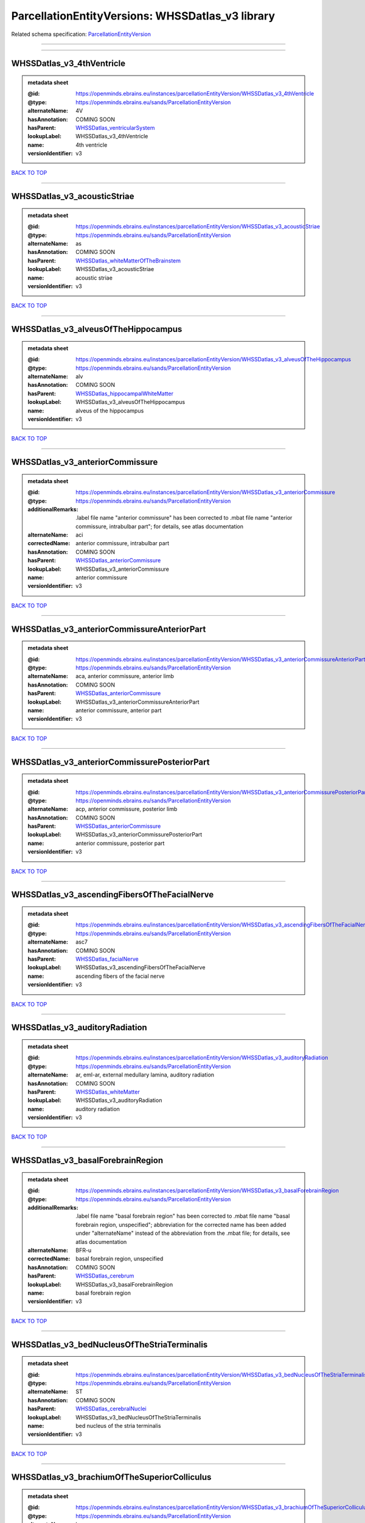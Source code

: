 #################################################
ParcellationEntityVersions: WHSSDatlas_v3 library
#################################################

Related schema specification: `ParcellationEntityVersion <https://openminds-documentation.readthedocs.io/en/latest/schema_specifications/SANDS/atlas/parcellationEntityVersion.html>`_

------------

------------

WHSSDatlas_v3_4thVentricle
--------------------------

.. admonition:: metadata sheet

   :@id: https://openminds.ebrains.eu/instances/parcellationEntityVersion/WHSSDatlas_v3_4thVentricle
   :@type: https://openminds.ebrains.eu/sands/ParcellationEntityVersion
   :alternateName: 4V
   :hasAnnotation: COMING SOON
   :hasParent: `WHSSDatlas_ventricularSystem <https://openminds-documentation.readthedocs.io/en/latest/instance_libraries/parcellationEntities/WHSSDatlas.html#whssdatlas-ventricularsystem>`_
   :lookupLabel: WHSSDatlas_v3_4thVentricle
   :name: 4th ventricle
   :versionIdentifier: v3

`BACK TO TOP <ParcellationEntityVersions: WHSSDatlas_v3 library_>`_

------------

WHSSDatlas_v3_acousticStriae
----------------------------

.. admonition:: metadata sheet

   :@id: https://openminds.ebrains.eu/instances/parcellationEntityVersion/WHSSDatlas_v3_acousticStriae
   :@type: https://openminds.ebrains.eu/sands/ParcellationEntityVersion
   :alternateName: as
   :hasAnnotation: COMING SOON
   :hasParent: `WHSSDatlas_whiteMatterOfTheBrainstem <https://openminds-documentation.readthedocs.io/en/latest/instance_libraries/parcellationEntities/WHSSDatlas.html#whssdatlas-whitematterofthebrainstem>`_
   :lookupLabel: WHSSDatlas_v3_acousticStriae
   :name: acoustic striae
   :versionIdentifier: v3

`BACK TO TOP <ParcellationEntityVersions: WHSSDatlas_v3 library_>`_

------------

WHSSDatlas_v3_alveusOfTheHippocampus
------------------------------------

.. admonition:: metadata sheet

   :@id: https://openminds.ebrains.eu/instances/parcellationEntityVersion/WHSSDatlas_v3_alveusOfTheHippocampus
   :@type: https://openminds.ebrains.eu/sands/ParcellationEntityVersion
   :alternateName: alv
   :hasAnnotation: COMING SOON
   :hasParent: `WHSSDatlas_hippocampalWhiteMatter <https://openminds-documentation.readthedocs.io/en/latest/instance_libraries/parcellationEntities/WHSSDatlas.html#whssdatlas-hippocampalwhitematter>`_
   :lookupLabel: WHSSDatlas_v3_alveusOfTheHippocampus
   :name: alveus of the hippocampus
   :versionIdentifier: v3

`BACK TO TOP <ParcellationEntityVersions: WHSSDatlas_v3 library_>`_

------------

WHSSDatlas_v3_anteriorCommissure
--------------------------------

.. admonition:: metadata sheet

   :@id: https://openminds.ebrains.eu/instances/parcellationEntityVersion/WHSSDatlas_v3_anteriorCommissure
   :@type: https://openminds.ebrains.eu/sands/ParcellationEntityVersion
   :additionalRemarks: .label file name "anterior commissure" has been corrected to .mbat file name "anterior commissure, intrabulbar part"; for details, see atlas documentation
   :alternateName: aci
   :correctedName: anterior commissure, intrabulbar part
   :hasAnnotation: COMING SOON
   :hasParent: `WHSSDatlas_anteriorCommissure <https://openminds-documentation.readthedocs.io/en/latest/instance_libraries/parcellationEntities/WHSSDatlas.html#whssdatlas-anteriorcommissure>`_
   :lookupLabel: WHSSDatlas_v3_anteriorCommissure
   :name: anterior commissure
   :versionIdentifier: v3

`BACK TO TOP <ParcellationEntityVersions: WHSSDatlas_v3 library_>`_

------------

WHSSDatlas_v3_anteriorCommissureAnteriorPart
--------------------------------------------

.. admonition:: metadata sheet

   :@id: https://openminds.ebrains.eu/instances/parcellationEntityVersion/WHSSDatlas_v3_anteriorCommissureAnteriorPart
   :@type: https://openminds.ebrains.eu/sands/ParcellationEntityVersion
   :alternateName: aca, anterior commissure, anterior limb
   :hasAnnotation: COMING SOON
   :hasParent: `WHSSDatlas_anteriorCommissure <https://openminds-documentation.readthedocs.io/en/latest/instance_libraries/parcellationEntities/WHSSDatlas.html#whssdatlas-anteriorcommissure>`_
   :lookupLabel: WHSSDatlas_v3_anteriorCommissureAnteriorPart
   :name: anterior commissure, anterior part
   :versionIdentifier: v3

`BACK TO TOP <ParcellationEntityVersions: WHSSDatlas_v3 library_>`_

------------

WHSSDatlas_v3_anteriorCommissurePosteriorPart
---------------------------------------------

.. admonition:: metadata sheet

   :@id: https://openminds.ebrains.eu/instances/parcellationEntityVersion/WHSSDatlas_v3_anteriorCommissurePosteriorPart
   :@type: https://openminds.ebrains.eu/sands/ParcellationEntityVersion
   :alternateName: acp, anterior commissure, posterior limb
   :hasAnnotation: COMING SOON
   :hasParent: `WHSSDatlas_anteriorCommissure <https://openminds-documentation.readthedocs.io/en/latest/instance_libraries/parcellationEntities/WHSSDatlas.html#whssdatlas-anteriorcommissure>`_
   :lookupLabel: WHSSDatlas_v3_anteriorCommissurePosteriorPart
   :name: anterior commissure, posterior part
   :versionIdentifier: v3

`BACK TO TOP <ParcellationEntityVersions: WHSSDatlas_v3 library_>`_

------------

WHSSDatlas_v3_ascendingFibersOfTheFacialNerve
---------------------------------------------

.. admonition:: metadata sheet

   :@id: https://openminds.ebrains.eu/instances/parcellationEntityVersion/WHSSDatlas_v3_ascendingFibersOfTheFacialNerve
   :@type: https://openminds.ebrains.eu/sands/ParcellationEntityVersion
   :alternateName: asc7
   :hasAnnotation: COMING SOON
   :hasParent: `WHSSDatlas_facialNerve <https://openminds-documentation.readthedocs.io/en/latest/instance_libraries/parcellationEntities/WHSSDatlas.html#whssdatlas-facialnerve>`_
   :lookupLabel: WHSSDatlas_v3_ascendingFibersOfTheFacialNerve
   :name: ascending fibers of the facial nerve
   :versionIdentifier: v3

`BACK TO TOP <ParcellationEntityVersions: WHSSDatlas_v3 library_>`_

------------

WHSSDatlas_v3_auditoryRadiation
-------------------------------

.. admonition:: metadata sheet

   :@id: https://openminds.ebrains.eu/instances/parcellationEntityVersion/WHSSDatlas_v3_auditoryRadiation
   :@type: https://openminds.ebrains.eu/sands/ParcellationEntityVersion
   :alternateName: ar, eml-ar, external medullary lamina, auditory radiation
   :hasAnnotation: COMING SOON
   :hasParent: `WHSSDatlas_whiteMatter <https://openminds-documentation.readthedocs.io/en/latest/instance_libraries/parcellationEntities/WHSSDatlas.html#whssdatlas-whitematter>`_
   :lookupLabel: WHSSDatlas_v3_auditoryRadiation
   :name: auditory radiation
   :versionIdentifier: v3

`BACK TO TOP <ParcellationEntityVersions: WHSSDatlas_v3 library_>`_

------------

WHSSDatlas_v3_basalForebrainRegion
----------------------------------

.. admonition:: metadata sheet

   :@id: https://openminds.ebrains.eu/instances/parcellationEntityVersion/WHSSDatlas_v3_basalForebrainRegion
   :@type: https://openminds.ebrains.eu/sands/ParcellationEntityVersion
   :additionalRemarks: .label file name "basal forebrain region" has been corrected to .mbat file name "basal forebrain region, unspecified"; abbreviation for the corrected name has been added under "alternateName" instead of the abbreviation from the .mbat file; for details, see atlas documentation
   :alternateName: BFR-u
   :correctedName: basal forebrain region, unspecified
   :hasAnnotation: COMING SOON
   :hasParent: `WHSSDatlas_cerebrum <https://openminds-documentation.readthedocs.io/en/latest/instance_libraries/parcellationEntities/WHSSDatlas.html#whssdatlas-cerebrum>`_
   :lookupLabel: WHSSDatlas_v3_basalForebrainRegion
   :name: basal forebrain region
   :versionIdentifier: v3

`BACK TO TOP <ParcellationEntityVersions: WHSSDatlas_v3 library_>`_

------------

WHSSDatlas_v3_bedNucleusOfTheStriaTerminalis
--------------------------------------------

.. admonition:: metadata sheet

   :@id: https://openminds.ebrains.eu/instances/parcellationEntityVersion/WHSSDatlas_v3_bedNucleusOfTheStriaTerminalis
   :@type: https://openminds.ebrains.eu/sands/ParcellationEntityVersion
   :alternateName: ST
   :hasAnnotation: COMING SOON
   :hasParent: `WHSSDatlas_cerebralNuclei <https://openminds-documentation.readthedocs.io/en/latest/instance_libraries/parcellationEntities/WHSSDatlas.html#whssdatlas-cerebralnuclei>`_
   :lookupLabel: WHSSDatlas_v3_bedNucleusOfTheStriaTerminalis
   :name: bed nucleus of the stria terminalis
   :versionIdentifier: v3

`BACK TO TOP <ParcellationEntityVersions: WHSSDatlas_v3 library_>`_

------------

WHSSDatlas_v3_brachiumOfTheSuperiorColliculus
---------------------------------------------

.. admonition:: metadata sheet

   :@id: https://openminds.ebrains.eu/instances/parcellationEntityVersion/WHSSDatlas_v3_brachiumOfTheSuperiorColliculus
   :@type: https://openminds.ebrains.eu/sands/ParcellationEntityVersion
   :alternateName: bsc
   :hasAnnotation: COMING SOON
   :hasParent: `WHSSDatlas_whiteMatterOfTheTectum <https://openminds-documentation.readthedocs.io/en/latest/instance_libraries/parcellationEntities/WHSSDatlas.html#whssdatlas-whitematterofthetectum>`_
   :lookupLabel: WHSSDatlas_v3_brachiumOfTheSuperiorColliculus
   :name: brachium of the superior colliculus
   :versionIdentifier: v3

`BACK TO TOP <ParcellationEntityVersions: WHSSDatlas_v3 library_>`_

------------

WHSSDatlas_v3_brainstem
-----------------------

.. admonition:: metadata sheet

   :@id: https://openminds.ebrains.eu/instances/parcellationEntityVersion/WHSSDatlas_v3_brainstem
   :@type: https://openminds.ebrains.eu/sands/ParcellationEntityVersion
   :additionalRemarks: .label file name "brainstem" has been corrected to .mbat file name "brainstem, unspecified"; for details, see atlas documentation
   :alternateName: BS-u, brain stem, unspecified
   :correctedName: brainstem, unspecified
   :hasAnnotation: COMING SOON
   :hasParent: `WHSSDatlas_brainstem <https://openminds-documentation.readthedocs.io/en/latest/instance_libraries/parcellationEntities/WHSSDatlas.html#whssdatlas-brainstem>`_
   :lookupLabel: WHSSDatlas_v3_brainstem
   :name: brainstem
   :versionIdentifier: v3

`BACK TO TOP <ParcellationEntityVersions: WHSSDatlas_v3 library_>`_

------------

WHSSDatlas_v3_centralCanal
--------------------------

.. admonition:: metadata sheet

   :@id: https://openminds.ebrains.eu/instances/parcellationEntityVersion/WHSSDatlas_v3_centralCanal
   :@type: https://openminds.ebrains.eu/sands/ParcellationEntityVersion
   :alternateName: CC
   :hasAnnotation: COMING SOON
   :hasParent: `WHSSDatlas_ventricularSystem <https://openminds-documentation.readthedocs.io/en/latest/instance_libraries/parcellationEntities/WHSSDatlas.html#whssdatlas-ventricularsystem>`_
   :lookupLabel: WHSSDatlas_v3_centralCanal
   :name: central canal
   :versionIdentifier: v3

`BACK TO TOP <ParcellationEntityVersions: WHSSDatlas_v3 library_>`_

------------

WHSSDatlas_v3_cingulateCortexArea2
----------------------------------

.. admonition:: metadata sheet

   :@id: https://openminds.ebrains.eu/instances/parcellationEntityVersion/WHSSDatlas_v3_cingulateCortexArea2
   :@type: https://openminds.ebrains.eu/sands/ParcellationEntityVersion
   :alternateName: Cg2, cingulate area 2
   :hasAnnotation: COMING SOON
   :hasParent: `WHSSDatlas_cingulateCortex <https://openminds-documentation.readthedocs.io/en/latest/instance_libraries/parcellationEntities/WHSSDatlas.html#whssdatlas-cingulatecortex>`_
   :lookupLabel: WHSSDatlas_v3_cingulateCortexArea2
   :name: cingulate cortex, area 2
   :versionIdentifier: v3

`BACK TO TOP <ParcellationEntityVersions: WHSSDatlas_v3 library_>`_

------------

WHSSDatlas_v3_cochlea
---------------------

.. admonition:: metadata sheet

   :@id: https://openminds.ebrains.eu/instances/parcellationEntityVersion/WHSSDatlas_v3_cochlea
   :@type: https://openminds.ebrains.eu/sands/ParcellationEntityVersion
   :alternateName: Co
   :hasAnnotation: COMING SOON
   :hasParent: `WHSSDatlas_innerEar <https://openminds-documentation.readthedocs.io/en/latest/instance_libraries/parcellationEntities/WHSSDatlas.html#whssdatlas-innerear>`_
   :lookupLabel: WHSSDatlas_v3_cochlea
   :name: cochlea
   :versionIdentifier: v3

`BACK TO TOP <ParcellationEntityVersions: WHSSDatlas_v3 library_>`_

------------

WHSSDatlas_v3_cochlearNerve
---------------------------

.. admonition:: metadata sheet

   :@id: https://openminds.ebrains.eu/instances/parcellationEntityVersion/WHSSDatlas_v3_cochlearNerve
   :@type: https://openminds.ebrains.eu/sands/ParcellationEntityVersion
   :alternateName: 8cn
   :hasAnnotation: COMING SOON
   :hasParent: `WHSSDatlas_innerEar <https://openminds-documentation.readthedocs.io/en/latest/instance_libraries/parcellationEntities/WHSSDatlas.html#whssdatlas-innerear>`_
   :lookupLabel: WHSSDatlas_v3_cochlearNerve
   :name: cochlear nerve
   :versionIdentifier: v3

`BACK TO TOP <ParcellationEntityVersions: WHSSDatlas_v3 library_>`_

------------

WHSSDatlas_v3_commissuralStriaTerminalis
----------------------------------------

.. admonition:: metadata sheet

   :@id: https://openminds.ebrains.eu/instances/parcellationEntityVersion/WHSSDatlas_v3_commissuralStriaTerminalis
   :@type: https://openminds.ebrains.eu/sands/ParcellationEntityVersion
   :alternateName: cst
   :hasAnnotation: COMING SOON
   :hasParent: `WHSSDatlas_thalamicTracts <https://openminds-documentation.readthedocs.io/en/latest/instance_libraries/parcellationEntities/WHSSDatlas.html#whssdatlas-thalamictracts>`_
   :lookupLabel: WHSSDatlas_v3_commissuralStriaTerminalis
   :name: commissural stria terminalis
   :versionIdentifier: v3

`BACK TO TOP <ParcellationEntityVersions: WHSSDatlas_v3 library_>`_

------------

WHSSDatlas_v3_commissureOfTheSuperiorColliculus
-----------------------------------------------

.. admonition:: metadata sheet

   :@id: https://openminds.ebrains.eu/instances/parcellationEntityVersion/WHSSDatlas_v3_commissureOfTheSuperiorColliculus
   :@type: https://openminds.ebrains.eu/sands/ParcellationEntityVersion
   :alternateName: csc
   :hasAnnotation: COMING SOON
   :hasParent: `WHSSDatlas_whiteMatterOfTheTectum <https://openminds-documentation.readthedocs.io/en/latest/instance_libraries/parcellationEntities/WHSSDatlas.html#whssdatlas-whitematterofthetectum>`_
   :lookupLabel: WHSSDatlas_v3_commissureOfTheSuperiorColliculus
   :name: commissure of the superior colliculus
   :versionIdentifier: v3

`BACK TO TOP <ParcellationEntityVersions: WHSSDatlas_v3 library_>`_

------------

WHSSDatlas_v3_cornuAmmonis1
---------------------------

.. admonition:: metadata sheet

   :@id: https://openminds.ebrains.eu/instances/parcellationEntityVersion/WHSSDatlas_v3_cornuAmmonis1
   :@type: https://openminds.ebrains.eu/sands/ParcellationEntityVersion
   :alternateName: CA1
   :hasAnnotation: COMING SOON
   :hasParent: `WHSSDatlas_cornuAmmonis <https://openminds-documentation.readthedocs.io/en/latest/instance_libraries/parcellationEntities/WHSSDatlas.html#whssdatlas-cornuammonis>`_
   :lookupLabel: WHSSDatlas_v3_cornuAmmonis1
   :name: cornu ammonis 1
   :versionIdentifier: v3

`BACK TO TOP <ParcellationEntityVersions: WHSSDatlas_v3 library_>`_

------------

WHSSDatlas_v3_cornuAmmonis2
---------------------------

.. admonition:: metadata sheet

   :@id: https://openminds.ebrains.eu/instances/parcellationEntityVersion/WHSSDatlas_v3_cornuAmmonis2
   :@type: https://openminds.ebrains.eu/sands/ParcellationEntityVersion
   :alternateName: CA2
   :hasAnnotation: COMING SOON
   :hasParent: `WHSSDatlas_cornuAmmonis <https://openminds-documentation.readthedocs.io/en/latest/instance_libraries/parcellationEntities/WHSSDatlas.html#whssdatlas-cornuammonis>`_
   :lookupLabel: WHSSDatlas_v3_cornuAmmonis2
   :name: cornu ammonis 2
   :versionIdentifier: v3

`BACK TO TOP <ParcellationEntityVersions: WHSSDatlas_v3 library_>`_

------------

WHSSDatlas_v3_cornuAmmonis3
---------------------------

.. admonition:: metadata sheet

   :@id: https://openminds.ebrains.eu/instances/parcellationEntityVersion/WHSSDatlas_v3_cornuAmmonis3
   :@type: https://openminds.ebrains.eu/sands/ParcellationEntityVersion
   :alternateName: CA3
   :hasAnnotation: COMING SOON
   :hasParent: `WHSSDatlas_cornuAmmonis <https://openminds-documentation.readthedocs.io/en/latest/instance_libraries/parcellationEntities/WHSSDatlas.html#whssdatlas-cornuammonis>`_
   :lookupLabel: WHSSDatlas_v3_cornuAmmonis3
   :name: cornu ammonis 3
   :versionIdentifier: v3

`BACK TO TOP <ParcellationEntityVersions: WHSSDatlas_v3 library_>`_

------------

WHSSDatlas_v3_corpusCallosumAndAssociatedSubcorticalWhiteMatter
---------------------------------------------------------------

.. admonition:: metadata sheet

   :@id: https://openminds.ebrains.eu/instances/parcellationEntityVersion/WHSSDatlas_v3_corpusCallosumAndAssociatedSubcorticalWhiteMatter
   :@type: https://openminds.ebrains.eu/sands/ParcellationEntityVersion
   :alternateName: cc
   :hasAnnotation: COMING SOON
   :hasParent: `WHSSDatlas_whiteMatter <https://openminds-documentation.readthedocs.io/en/latest/instance_libraries/parcellationEntities/WHSSDatlas.html#whssdatlas-whitematter>`_
   :lookupLabel: WHSSDatlas_v3_corpusCallosumAndAssociatedSubcorticalWhiteMatter
   :name: corpus callosum and associated subcortical white matter
   :versionIdentifier: v3

`BACK TO TOP <ParcellationEntityVersions: WHSSDatlas_v3 library_>`_

------------

WHSSDatlas_v3_deeperLayersOfTheSuperiorColliculus
-------------------------------------------------

.. admonition:: metadata sheet

   :@id: https://openminds.ebrains.eu/instances/parcellationEntityVersion/WHSSDatlas_v3_deeperLayersOfTheSuperiorColliculus
   :@type: https://openminds.ebrains.eu/sands/ParcellationEntityVersion
   :alternateName: SuD
   :hasAnnotation: COMING SOON
   :hasParent: `WHSSDatlas_superiorColliculus <https://openminds-documentation.readthedocs.io/en/latest/instance_libraries/parcellationEntities/WHSSDatlas.html#whssdatlas-superiorcolliculus>`_
   :lookupLabel: WHSSDatlas_v3_deeperLayersOfTheSuperiorColliculus
   :name: deeper layers of the superior colliculus
   :versionIdentifier: v3

`BACK TO TOP <ParcellationEntityVersions: WHSSDatlas_v3 library_>`_

------------

WHSSDatlas_v3_dentateGyrus
--------------------------

.. admonition:: metadata sheet

   :@id: https://openminds.ebrains.eu/instances/parcellationEntityVersion/WHSSDatlas_v3_dentateGyrus
   :@type: https://openminds.ebrains.eu/sands/ParcellationEntityVersion
   :alternateName: DG
   :hasAnnotation: COMING SOON
   :hasParent: `WHSSDatlas_hippocampalFormation <https://openminds-documentation.readthedocs.io/en/latest/instance_libraries/parcellationEntities/WHSSDatlas.html#whssdatlas-hippocampalformation>`_
   :lookupLabel: WHSSDatlas_v3_dentateGyrus
   :name: dentate gyrus
   :versionIdentifier: v3

`BACK TO TOP <ParcellationEntityVersions: WHSSDatlas_v3 library_>`_

------------

WHSSDatlas_v3_descendingCorticofugalPathways
--------------------------------------------

.. admonition:: metadata sheet

   :@id: https://openminds.ebrains.eu/instances/parcellationEntityVersion/WHSSDatlas_v3_descendingCorticofugalPathways
   :@type: https://openminds.ebrains.eu/sands/ParcellationEntityVersion
   :alternateName: corticofugal tract and corona radiata, ic-cp-lfp-py
   :hasAnnotation: COMING SOON
   :hasParent: `WHSSDatlas_corticofugalPathways <https://openminds-documentation.readthedocs.io/en/latest/instance_libraries/parcellationEntities/WHSSDatlas.html#whssdatlas-corticofugalpathways>`_
   :lookupLabel: WHSSDatlas_v3_descendingCorticofugalPathways
   :name: descending corticofugal pathways
   :versionIdentifier: v3

`BACK TO TOP <ParcellationEntityVersions: WHSSDatlas_v3 library_>`_

------------

WHSSDatlas_v3_dorsalCochlearNucleusDeepCore
-------------------------------------------

.. admonition:: metadata sheet

   :@id: https://openminds.ebrains.eu/instances/parcellationEntityVersion/WHSSDatlas_v3_dorsalCochlearNucleusDeepCore
   :@type: https://openminds.ebrains.eu/sands/ParcellationEntityVersion
   :alternateName: DCND
   :hasAnnotation: COMING SOON
   :hasParent: `WHSSDatlas_cochlearNucleusDorsalPart <https://openminds-documentation.readthedocs.io/en/latest/instance_libraries/parcellationEntities/WHSSDatlas.html#whssdatlas-cochlearnucleusdorsalpart>`_
   :lookupLabel: WHSSDatlas_v3_dorsalCochlearNucleusDeepCore
   :name: dorsal cochlear nucleus, deep core
   :versionIdentifier: v3

`BACK TO TOP <ParcellationEntityVersions: WHSSDatlas_v3 library_>`_

------------

WHSSDatlas_v3_dorsalCochlearNucleusFusiformAndGranuleLayer
----------------------------------------------------------

.. admonition:: metadata sheet

   :@id: https://openminds.ebrains.eu/instances/parcellationEntityVersion/WHSSDatlas_v3_dorsalCochlearNucleusFusiformAndGranuleLayer
   :@type: https://openminds.ebrains.eu/sands/ParcellationEntityVersion
   :alternateName: DCNFG
   :hasAnnotation: COMING SOON
   :hasParent: `WHSSDatlas_cochlearNucleusDorsalPart <https://openminds-documentation.readthedocs.io/en/latest/instance_libraries/parcellationEntities/WHSSDatlas.html#whssdatlas-cochlearnucleusdorsalpart>`_
   :lookupLabel: WHSSDatlas_v3_dorsalCochlearNucleusFusiformAndGranuleLayer
   :name: dorsal cochlear nucleus, fusiform and granule layer
   :versionIdentifier: v3

`BACK TO TOP <ParcellationEntityVersions: WHSSDatlas_v3 library_>`_

------------

WHSSDatlas_v3_dorsalCochlearNucleusMolecularLayer
-------------------------------------------------

.. admonition:: metadata sheet

   :@id: https://openminds.ebrains.eu/instances/parcellationEntityVersion/WHSSDatlas_v3_dorsalCochlearNucleusMolecularLayer
   :@type: https://openminds.ebrains.eu/sands/ParcellationEntityVersion
   :alternateName: DCNM
   :hasAnnotation: COMING SOON
   :hasParent: `WHSSDatlas_cochlearNucleusDorsalPart <https://openminds-documentation.readthedocs.io/en/latest/instance_libraries/parcellationEntities/WHSSDatlas.html#whssdatlas-cochlearnucleusdorsalpart>`_
   :lookupLabel: WHSSDatlas_v3_dorsalCochlearNucleusMolecularLayer
   :name: dorsal cochlear nucleus, molecular layer
   :versionIdentifier: v3

`BACK TO TOP <ParcellationEntityVersions: WHSSDatlas_v3 library_>`_

------------

WHSSDatlas_v3_entopeduncularNucleus
-----------------------------------

.. admonition:: metadata sheet

   :@id: https://openminds.ebrains.eu/instances/parcellationEntityVersion/WHSSDatlas_v3_entopeduncularNucleus
   :@type: https://openminds.ebrains.eu/sands/ParcellationEntityVersion
   :alternateName: EP
   :hasAnnotation: COMING SOON
   :hasParent: `WHSSDatlas_pallidum <https://openminds-documentation.readthedocs.io/en/latest/instance_libraries/parcellationEntities/WHSSDatlas.html#whssdatlas-pallidum>`_
   :lookupLabel: WHSSDatlas_v3_entopeduncularNucleus
   :name: entopeduncular nucleus
   :versionIdentifier: v3

`BACK TO TOP <ParcellationEntityVersions: WHSSDatlas_v3 library_>`_

------------

WHSSDatlas_v3_entorhinalCortex
------------------------------

.. admonition:: metadata sheet

   :@id: https://openminds.ebrains.eu/instances/parcellationEntityVersion/WHSSDatlas_v3_entorhinalCortex
   :@type: https://openminds.ebrains.eu/sands/ParcellationEntityVersion
   :additionalRemarks: .label file name "entorhinal cortex" has been corrected to .mbat file name "medial entorhinal cortex"; for details, see atlas documentation
   :alternateName: MEC
   :correctedName: medial entorhinal cortex
   :hasAnnotation: COMING SOON
   :hasParent: `WHSSDatlas_entorhinalCortex <https://openminds-documentation.readthedocs.io/en/latest/instance_libraries/parcellationEntities/WHSSDatlas.html#whssdatlas-entorhinalcortex>`_
   :lookupLabel: WHSSDatlas_v3_entorhinalCortex
   :name: entorhinal cortex
   :versionIdentifier: v3

`BACK TO TOP <ParcellationEntityVersions: WHSSDatlas_v3 library_>`_

------------

WHSSDatlas_v3_facialNerve
-------------------------

.. admonition:: metadata sheet

   :@id: https://openminds.ebrains.eu/instances/parcellationEntityVersion/WHSSDatlas_v3_facialNerve
   :@type: https://openminds.ebrains.eu/sands/ParcellationEntityVersion
   :additionalRemarks: both .label file name and .mbat file name are "facial nerve", which is an error; abbreviation for the corrected name has been added under "alternateName" instead of the abbreviation from the .mbat file; for details, see atlas documentation
   :alternateName: 7n-u
   :correctedName: facial nerve, unspecified
   :hasAnnotation: COMING SOON
   :hasParent: `WHSSDatlas_facialNerve <https://openminds-documentation.readthedocs.io/en/latest/instance_libraries/parcellationEntities/WHSSDatlas.html#whssdatlas-facialnerve>`_
   :lookupLabel: WHSSDatlas_v3_facialNerve
   :name: facial nerve
   :versionIdentifier: v3

`BACK TO TOP <ParcellationEntityVersions: WHSSDatlas_v3 library_>`_

------------

WHSSDatlas_v3_fasciculusRetroflexus
-----------------------------------

.. admonition:: metadata sheet

   :@id: https://openminds.ebrains.eu/instances/parcellationEntityVersion/WHSSDatlas_v3_fasciculusRetroflexus
   :@type: https://openminds.ebrains.eu/sands/ParcellationEntityVersion
   :alternateName: fr
   :hasAnnotation: COMING SOON
   :hasParent: `WHSSDatlas_thalamicTracts <https://openminds-documentation.readthedocs.io/en/latest/instance_libraries/parcellationEntities/WHSSDatlas.html#whssdatlas-thalamictracts>`_
   :lookupLabel: WHSSDatlas_v3_fasciculusRetroflexus
   :name: fasciculus retroflexus
   :versionIdentifier: v3

`BACK TO TOP <ParcellationEntityVersions: WHSSDatlas_v3 library_>`_

------------

WHSSDatlas_v3_fasciolaCinereum
------------------------------

.. admonition:: metadata sheet

   :@id: https://openminds.ebrains.eu/instances/parcellationEntityVersion/WHSSDatlas_v3_fasciolaCinereum
   :@type: https://openminds.ebrains.eu/sands/ParcellationEntityVersion
   :alternateName: FC
   :hasAnnotation: COMING SOON
   :hasParent: `WHSSDatlas_hippocampalFormation <https://openminds-documentation.readthedocs.io/en/latest/instance_libraries/parcellationEntities/WHSSDatlas.html#whssdatlas-hippocampalformation>`_
   :lookupLabel: WHSSDatlas_v3_fasciolaCinereum
   :name: fasciola cinereum
   :versionIdentifier: v3

`BACK TO TOP <ParcellationEntityVersions: WHSSDatlas_v3 library_>`_

------------

WHSSDatlas_v3_fimbriaOfTheHippocampus
-------------------------------------

.. admonition:: metadata sheet

   :@id: https://openminds.ebrains.eu/instances/parcellationEntityVersion/WHSSDatlas_v3_fimbriaOfTheHippocampus
   :@type: https://openminds.ebrains.eu/sands/ParcellationEntityVersion
   :alternateName: fi
   :hasAnnotation: COMING SOON
   :hasParent: `WHSSDatlas_hippocampalWhiteMatter <https://openminds-documentation.readthedocs.io/en/latest/instance_libraries/parcellationEntities/WHSSDatlas.html#whssdatlas-hippocampalwhitematter>`_
   :lookupLabel: WHSSDatlas_v3_fimbriaOfTheHippocampus
   :name: fimbria of the hippocampus
   :versionIdentifier: v3

`BACK TO TOP <ParcellationEntityVersions: WHSSDatlas_v3 library_>`_

------------

WHSSDatlas_v3_fornix
--------------------

.. admonition:: metadata sheet

   :@id: https://openminds.ebrains.eu/instances/parcellationEntityVersion/WHSSDatlas_v3_fornix
   :@type: https://openminds.ebrains.eu/sands/ParcellationEntityVersion
   :alternateName: f
   :hasAnnotation: COMING SOON
   :hasParent: `WHSSDatlas_hippocampalWhiteMatter <https://openminds-documentation.readthedocs.io/en/latest/instance_libraries/parcellationEntities/WHSSDatlas.html#whssdatlas-hippocampalwhitematter>`_
   :lookupLabel: WHSSDatlas_v3_fornix
   :name: fornix
   :versionIdentifier: v3

`BACK TO TOP <ParcellationEntityVersions: WHSSDatlas_v3 library_>`_

------------

WHSSDatlas_v3_frontalAssociationCortex
--------------------------------------

.. admonition:: metadata sheet

   :@id: https://openminds.ebrains.eu/instances/parcellationEntityVersion/WHSSDatlas_v3_frontalAssociationCortex
   :@type: https://openminds.ebrains.eu/sands/ParcellationEntityVersion
   :alternateName: FrA
   :hasAnnotation: COMING SOON
   :hasParent: `WHSSDatlas_isocortex <https://openminds-documentation.readthedocs.io/en/latest/instance_libraries/parcellationEntities/WHSSDatlas.html#whssdatlas-isocortex>`_
   :lookupLabel: WHSSDatlas_v3_frontalAssociationCortex
   :name: frontal association cortex
   :versionIdentifier: v3

`BACK TO TOP <ParcellationEntityVersions: WHSSDatlas_v3 library_>`_

------------

WHSSDatlas_v3_genuOfTheFacialNerve
----------------------------------

.. admonition:: metadata sheet

   :@id: https://openminds.ebrains.eu/instances/parcellationEntityVersion/WHSSDatlas_v3_genuOfTheFacialNerve
   :@type: https://openminds.ebrains.eu/sands/ParcellationEntityVersion
   :alternateName: g7
   :hasAnnotation: COMING SOON
   :hasParent: `WHSSDatlas_facialNerve <https://openminds-documentation.readthedocs.io/en/latest/instance_libraries/parcellationEntities/WHSSDatlas.html#whssdatlas-facialnerve>`_
   :lookupLabel: WHSSDatlas_v3_genuOfTheFacialNerve
   :name: genu of the facial nerve
   :versionIdentifier: v3

`BACK TO TOP <ParcellationEntityVersions: WHSSDatlas_v3 library_>`_

------------

WHSSDatlas_v3_globusPallidus
----------------------------

.. admonition:: metadata sheet

   :@id: https://openminds.ebrains.eu/instances/parcellationEntityVersion/WHSSDatlas_v3_globusPallidus
   :@type: https://openminds.ebrains.eu/sands/ParcellationEntityVersion
   :alternateName: GP, GPe, globus pallidus external
   :hasAnnotation: COMING SOON
   :hasParent: `WHSSDatlas_pallidum <https://openminds-documentation.readthedocs.io/en/latest/instance_libraries/parcellationEntities/WHSSDatlas.html#whssdatlas-pallidum>`_
   :lookupLabel: WHSSDatlas_v3_globusPallidus
   :name: globus pallidus
   :versionIdentifier: v3

`BACK TO TOP <ParcellationEntityVersions: WHSSDatlas_v3 library_>`_

------------

WHSSDatlas_v3_glomerularLayerOfTheAccessoryOlfactoryBulb
--------------------------------------------------------

.. admonition:: metadata sheet

   :@id: https://openminds.ebrains.eu/instances/parcellationEntityVersion/WHSSDatlas_v3_glomerularLayerOfTheAccessoryOlfactoryBulb
   :@type: https://openminds.ebrains.eu/sands/ParcellationEntityVersion
   :alternateName: GlA
   :hasAnnotation: COMING SOON
   :hasParent: `WHSSDatlas_olfactoryBulb <https://openminds-documentation.readthedocs.io/en/latest/instance_libraries/parcellationEntities/WHSSDatlas.html#whssdatlas-olfactorybulb>`_
   :lookupLabel: WHSSDatlas_v3_glomerularLayerOfTheAccessoryOlfactoryBulb
   :name: glomerular layer of the accessory olfactory bulb
   :versionIdentifier: v3

`BACK TO TOP <ParcellationEntityVersions: WHSSDatlas_v3 library_>`_

------------

WHSSDatlas_v3_glomerularLayerOfTheOlfactoryBulb
-----------------------------------------------

.. admonition:: metadata sheet

   :@id: https://openminds.ebrains.eu/instances/parcellationEntityVersion/WHSSDatlas_v3_glomerularLayerOfTheOlfactoryBulb
   :@type: https://openminds.ebrains.eu/sands/ParcellationEntityVersion
   :alternateName: Gl
   :hasAnnotation: COMING SOON
   :hasParent: `WHSSDatlas_olfactoryBulb <https://openminds-documentation.readthedocs.io/en/latest/instance_libraries/parcellationEntities/WHSSDatlas.html#whssdatlas-olfactorybulb>`_
   :lookupLabel: WHSSDatlas_v3_glomerularLayerOfTheOlfactoryBulb
   :name: glomerular layer of the olfactory bulb
   :versionIdentifier: v3

`BACK TO TOP <ParcellationEntityVersions: WHSSDatlas_v3 library_>`_

------------

WHSSDatlas_v3_granuleCellLevelOfTheCerebellum
---------------------------------------------

.. admonition:: metadata sheet

   :@id: https://openminds.ebrains.eu/instances/parcellationEntityVersion/WHSSDatlas_v3_granuleCellLevelOfTheCerebellum
   :@type: https://openminds.ebrains.eu/sands/ParcellationEntityVersion
   :additionalRemarks: .label file name "granule cell level of the cerebellum" does not match the name in the .mbat file ("deeper cerebellum"); name was changed to reflect the possibility for subdivision; abbreviations for both the corrected name and the original name have been added under "alternateName"; for details, see atlas documentation
   :alternateName: Cb-u, DpCb, deeper cerebellum
   :correctedName: cerebellum, unspecified
   :hasAnnotation: COMING SOON
   :hasParent: `WHSSDatlas_cerebellum <https://openminds-documentation.readthedocs.io/en/latest/instance_libraries/parcellationEntities/WHSSDatlas.html#whssdatlas-cerebellum>`_
   :lookupLabel: WHSSDatlas_v3_granuleCellLevelOfTheCerebellum
   :name: granule cell level of the cerebellum
   :versionIdentifier: v3

`BACK TO TOP <ParcellationEntityVersions: WHSSDatlas_v3 library_>`_

------------

WHSSDatlas_v3_habenularCommissure
---------------------------------

.. admonition:: metadata sheet

   :@id: https://openminds.ebrains.eu/instances/parcellationEntityVersion/WHSSDatlas_v3_habenularCommissure
   :@type: https://openminds.ebrains.eu/sands/ParcellationEntityVersion
   :alternateName: hbc
   :hasAnnotation: COMING SOON
   :hasParent: `WHSSDatlas_thalamicTracts <https://openminds-documentation.readthedocs.io/en/latest/instance_libraries/parcellationEntities/WHSSDatlas.html#whssdatlas-thalamictracts>`_
   :lookupLabel: WHSSDatlas_v3_habenularCommissure
   :name: habenular commissure
   :versionIdentifier: v3

`BACK TO TOP <ParcellationEntityVersions: WHSSDatlas_v3 library_>`_

------------

WHSSDatlas_v3_hypothalamicRegion
--------------------------------

.. admonition:: metadata sheet

   :@id: https://openminds.ebrains.eu/instances/parcellationEntityVersion/WHSSDatlas_v3_hypothalamicRegion
   :@type: https://openminds.ebrains.eu/sands/ParcellationEntityVersion
   :additionalRemarks: both .label file name and .mbat file name are "hypothalamic region", but name was changed to reflect the possibility for subdivision; abbreviation for the corrected name has been added under "alternateName" instead of the abbreviation from the .mbat file; for details, see atlas documentation
   :alternateName: HTh-u
   :correctedName: hypothalamic region, unspecified
   :hasAnnotation: COMING SOON
   :hasParent: `WHSSDatlas_hypothalamus <https://openminds-documentation.readthedocs.io/en/latest/instance_libraries/parcellationEntities/WHSSDatlas.html#whssdatlas-hypothalamus>`_
   :lookupLabel: WHSSDatlas_v3_hypothalamicRegion
   :name: hypothalamic region
   :versionIdentifier: v3

`BACK TO TOP <ParcellationEntityVersions: WHSSDatlas_v3 library_>`_

------------

WHSSDatlas_v3_inferiorCerebellarPeduncle
----------------------------------------

.. admonition:: metadata sheet

   :@id: https://openminds.ebrains.eu/instances/parcellationEntityVersion/WHSSDatlas_v3_inferiorCerebellarPeduncle
   :@type: https://openminds.ebrains.eu/sands/ParcellationEntityVersion
   :alternateName: icp
   :hasAnnotation: COMING SOON
   :hasParent: `WHSSDatlas_cerebellarAndPrecerebellarWhiteMatter <https://openminds-documentation.readthedocs.io/en/latest/instance_libraries/parcellationEntities/WHSSDatlas.html#whssdatlas-cerebellarandprecerebellarwhitematter>`_
   :lookupLabel: WHSSDatlas_v3_inferiorCerebellarPeduncle
   :name: inferior cerebellar peduncle
   :versionIdentifier: v3

`BACK TO TOP <ParcellationEntityVersions: WHSSDatlas_v3 library_>`_

------------

WHSSDatlas_v3_inferiorColliculusBrachium
----------------------------------------

.. admonition:: metadata sheet

   :@id: https://openminds.ebrains.eu/instances/parcellationEntityVersion/WHSSDatlas_v3_inferiorColliculusBrachium
   :@type: https://openminds.ebrains.eu/sands/ParcellationEntityVersion
   :alternateName: bic
   :hasAnnotation: COMING SOON
   :hasParent: `WHSSDatlas_whiteMatterOfTheTectum <https://openminds-documentation.readthedocs.io/en/latest/instance_libraries/parcellationEntities/WHSSDatlas.html#whssdatlas-whitematterofthetectum>`_
   :lookupLabel: WHSSDatlas_v3_inferiorColliculusBrachium
   :name: inferior colliculus, brachium
   :versionIdentifier: v3

`BACK TO TOP <ParcellationEntityVersions: WHSSDatlas_v3 library_>`_

------------

WHSSDatlas_v3_inferiorColliculusCentralNucleus
----------------------------------------------

.. admonition:: metadata sheet

   :@id: https://openminds.ebrains.eu/instances/parcellationEntityVersion/WHSSDatlas_v3_inferiorColliculusCentralNucleus
   :@type: https://openminds.ebrains.eu/sands/ParcellationEntityVersion
   :alternateName: CNIC
   :hasAnnotation: COMING SOON
   :hasParent: `WHSSDatlas_inferiorColliculus <https://openminds-documentation.readthedocs.io/en/latest/instance_libraries/parcellationEntities/WHSSDatlas.html#whssdatlas-inferiorcolliculus>`_
   :lookupLabel: WHSSDatlas_v3_inferiorColliculusCentralNucleus
   :name: inferior colliculus, central nucleus
   :versionIdentifier: v3

`BACK TO TOP <ParcellationEntityVersions: WHSSDatlas_v3 library_>`_

------------

WHSSDatlas_v3_inferiorColliculusCommissure
------------------------------------------

.. admonition:: metadata sheet

   :@id: https://openminds.ebrains.eu/instances/parcellationEntityVersion/WHSSDatlas_v3_inferiorColliculusCommissure
   :@type: https://openminds.ebrains.eu/sands/ParcellationEntityVersion
   :alternateName: cic, commissure of the inferior colliculus
   :hasAnnotation: COMING SOON
   :hasParent: `WHSSDatlas_whiteMatterOfTheTectum <https://openminds-documentation.readthedocs.io/en/latest/instance_libraries/parcellationEntities/WHSSDatlas.html#whssdatlas-whitematterofthetectum>`_
   :lookupLabel: WHSSDatlas_v3_inferiorColliculusCommissure
   :name: inferior colliculus, commissure
   :versionIdentifier: v3

`BACK TO TOP <ParcellationEntityVersions: WHSSDatlas_v3 library_>`_

------------

WHSSDatlas_v3_inferiorColliculusDorsalCortex
--------------------------------------------

.. admonition:: metadata sheet

   :@id: https://openminds.ebrains.eu/instances/parcellationEntityVersion/WHSSDatlas_v3_inferiorColliculusDorsalCortex
   :@type: https://openminds.ebrains.eu/sands/ParcellationEntityVersion
   :alternateName: DCIC
   :hasAnnotation: COMING SOON
   :hasParent: `WHSSDatlas_inferiorColliculus <https://openminds-documentation.readthedocs.io/en/latest/instance_libraries/parcellationEntities/WHSSDatlas.html#whssdatlas-inferiorcolliculus>`_
   :lookupLabel: WHSSDatlas_v3_inferiorColliculusDorsalCortex
   :name: inferior colliculus, dorsal cortex
   :versionIdentifier: v3

`BACK TO TOP <ParcellationEntityVersions: WHSSDatlas_v3 library_>`_

------------

WHSSDatlas_v3_inferiorColliculusExternalCortex
----------------------------------------------

.. admonition:: metadata sheet

   :@id: https://openminds.ebrains.eu/instances/parcellationEntityVersion/WHSSDatlas_v3_inferiorColliculusExternalCortex
   :@type: https://openminds.ebrains.eu/sands/ParcellationEntityVersion
   :alternateName: ECIC
   :hasAnnotation: COMING SOON
   :hasParent: `WHSSDatlas_inferiorColliculus <https://openminds-documentation.readthedocs.io/en/latest/instance_libraries/parcellationEntities/WHSSDatlas.html#whssdatlas-inferiorcolliculus>`_
   :lookupLabel: WHSSDatlas_v3_inferiorColliculusExternalCortex
   :name: inferior colliculus, external cortex
   :versionIdentifier: v3

`BACK TO TOP <ParcellationEntityVersions: WHSSDatlas_v3 library_>`_

------------

WHSSDatlas_v3_inferiorOlive
---------------------------

.. admonition:: metadata sheet

   :@id: https://openminds.ebrains.eu/instances/parcellationEntityVersion/WHSSDatlas_v3_inferiorOlive
   :@type: https://openminds.ebrains.eu/sands/ParcellationEntityVersion
   :alternateName: IO
   :hasAnnotation: COMING SOON
   :hasParent: `WHSSDatlas_medullaOblongata <https://openminds-documentation.readthedocs.io/en/latest/instance_libraries/parcellationEntities/WHSSDatlas.html#whssdatlas-medullaoblongata>`_
   :lookupLabel: WHSSDatlas_v3_inferiorOlive
   :name: inferior olive
   :versionIdentifier: v3

`BACK TO TOP <ParcellationEntityVersions: WHSSDatlas_v3 library_>`_

------------

WHSSDatlas_v3_interpeduncularNucleus
------------------------------------

.. admonition:: metadata sheet

   :@id: https://openminds.ebrains.eu/instances/parcellationEntityVersion/WHSSDatlas_v3_interpeduncularNucleus
   :@type: https://openminds.ebrains.eu/sands/ParcellationEntityVersion
   :alternateName: IP
   :hasAnnotation: COMING SOON
   :hasParent: `WHSSDatlas_tegmentum <https://openminds-documentation.readthedocs.io/en/latest/instance_libraries/parcellationEntities/WHSSDatlas.html#whssdatlas-tegmentum>`_
   :lookupLabel: WHSSDatlas_v3_interpeduncularNucleus
   :name: interpeduncular nucleus
   :versionIdentifier: v3

`BACK TO TOP <ParcellationEntityVersions: WHSSDatlas_v3 library_>`_

------------

WHSSDatlas_v3_lateralEntorhinalCortex
-------------------------------------

.. admonition:: metadata sheet

   :@id: https://openminds.ebrains.eu/instances/parcellationEntityVersion/WHSSDatlas_v3_lateralEntorhinalCortex
   :@type: https://openminds.ebrains.eu/sands/ParcellationEntityVersion
   :alternateName: LEC
   :hasAnnotation: COMING SOON
   :hasParent: `WHSSDatlas_entorhinalCortex <https://openminds-documentation.readthedocs.io/en/latest/instance_libraries/parcellationEntities/WHSSDatlas.html#whssdatlas-entorhinalcortex>`_
   :lookupLabel: WHSSDatlas_v3_lateralEntorhinalCortex
   :name: lateral entorhinal cortex
   :versionIdentifier: v3

`BACK TO TOP <ParcellationEntityVersions: WHSSDatlas_v3 library_>`_

------------

WHSSDatlas_v3_lateralLemniscus
------------------------------

.. admonition:: metadata sheet

   :@id: https://openminds.ebrains.eu/instances/parcellationEntityVersion/WHSSDatlas_v3_lateralLemniscus
   :@type: https://openminds.ebrains.eu/sands/ParcellationEntityVersion
   :additionalRemarks: both .label file name and .mbat file name are "lateral lemniscus", which is an error; abbreviation for the corrected name has been added under "alternateName" instead of the abbreviation from the .mbat file; for details, see atlas documentation
   :alternateName: ll-u
   :correctedName: lateral lemniscus, unspecified
   :hasAnnotation: COMING SOON
   :hasParent: `WHSSDatlas_lateralLemniscus <https://openminds-documentation.readthedocs.io/en/latest/instance_libraries/parcellationEntities/WHSSDatlas.html#whssdatlas-laterallemniscus>`_
   :lookupLabel: WHSSDatlas_v3_lateralLemniscus
   :name: lateral lemniscus
   :versionIdentifier: v3

`BACK TO TOP <ParcellationEntityVersions: WHSSDatlas_v3 library_>`_

------------

WHSSDatlas_v3_lateralLemniscusCommissure
----------------------------------------

.. admonition:: metadata sheet

   :@id: https://openminds.ebrains.eu/instances/parcellationEntityVersion/WHSSDatlas_v3_lateralLemniscusCommissure
   :@type: https://openminds.ebrains.eu/sands/ParcellationEntityVersion
   :alternateName: cll
   :hasAnnotation: COMING SOON
   :hasParent: `WHSSDatlas_lateralLemniscus <https://openminds-documentation.readthedocs.io/en/latest/instance_libraries/parcellationEntities/WHSSDatlas.html#whssdatlas-laterallemniscus>`_
   :lookupLabel: WHSSDatlas_v3_lateralLemniscusCommissure
   :name: lateral lemniscus, commissure
   :versionIdentifier: v3

`BACK TO TOP <ParcellationEntityVersions: WHSSDatlas_v3 library_>`_

------------

WHSSDatlas_v3_lateralLemniscusDorsalNucleus
-------------------------------------------

.. admonition:: metadata sheet

   :@id: https://openminds.ebrains.eu/instances/parcellationEntityVersion/WHSSDatlas_v3_lateralLemniscusDorsalNucleus
   :@type: https://openminds.ebrains.eu/sands/ParcellationEntityVersion
   :alternateName: DLL
   :hasAnnotation: COMING SOON
   :hasParent: `WHSSDatlas_nucleiOfTheLateralLemniscus <https://openminds-documentation.readthedocs.io/en/latest/instance_libraries/parcellationEntities/WHSSDatlas.html#whssdatlas-nucleiofthelaterallemniscus>`_
   :lookupLabel: WHSSDatlas_v3_lateralLemniscusDorsalNucleus
   :name: lateral lemniscus, dorsal nucleus
   :versionIdentifier: v3

`BACK TO TOP <ParcellationEntityVersions: WHSSDatlas_v3 library_>`_

------------

WHSSDatlas_v3_lateralLemniscusIntermediateNucleus
-------------------------------------------------

.. admonition:: metadata sheet

   :@id: https://openminds.ebrains.eu/instances/parcellationEntityVersion/WHSSDatlas_v3_lateralLemniscusIntermediateNucleus
   :@type: https://openminds.ebrains.eu/sands/ParcellationEntityVersion
   :alternateName: ILL
   :hasAnnotation: COMING SOON
   :hasParent: `WHSSDatlas_nucleiOfTheLateralLemniscus <https://openminds-documentation.readthedocs.io/en/latest/instance_libraries/parcellationEntities/WHSSDatlas.html#whssdatlas-nucleiofthelaterallemniscus>`_
   :lookupLabel: WHSSDatlas_v3_lateralLemniscusIntermediateNucleus
   :name: lateral lemniscus, intermediate nucleus
   :versionIdentifier: v3

`BACK TO TOP <ParcellationEntityVersions: WHSSDatlas_v3 library_>`_

------------

WHSSDatlas_v3_lateralLemniscusVentralNucleus
--------------------------------------------

.. admonition:: metadata sheet

   :@id: https://openminds.ebrains.eu/instances/parcellationEntityVersion/WHSSDatlas_v3_lateralLemniscusVentralNucleus
   :@type: https://openminds.ebrains.eu/sands/ParcellationEntityVersion
   :alternateName: VLL
   :hasAnnotation: COMING SOON
   :hasParent: `WHSSDatlas_nucleiOfTheLateralLemniscus <https://openminds-documentation.readthedocs.io/en/latest/instance_libraries/parcellationEntities/WHSSDatlas.html#whssdatlas-nucleiofthelaterallemniscus>`_
   :lookupLabel: WHSSDatlas_v3_lateralLemniscusVentralNucleus
   :name: lateral lemniscus, ventral nucleus
   :versionIdentifier: v3

`BACK TO TOP <ParcellationEntityVersions: WHSSDatlas_v3 library_>`_

------------

WHSSDatlas_v3_lateralSuperiorOlive
----------------------------------

.. admonition:: metadata sheet

   :@id: https://openminds.ebrains.eu/instances/parcellationEntityVersion/WHSSDatlas_v3_lateralSuperiorOlive
   :@type: https://openminds.ebrains.eu/sands/ParcellationEntityVersion
   :alternateName: LSO
   :hasAnnotation: COMING SOON
   :hasParent: `WHSSDatlas_superiorOlivaryComplex <https://openminds-documentation.readthedocs.io/en/latest/instance_libraries/parcellationEntities/WHSSDatlas.html#whssdatlas-superiorolivarycomplex>`_
   :lookupLabel: WHSSDatlas_v3_lateralSuperiorOlive
   :name: lateral superior olive
   :versionIdentifier: v3

`BACK TO TOP <ParcellationEntityVersions: WHSSDatlas_v3 library_>`_

------------

WHSSDatlas_v3_mammillothalamicTract
-----------------------------------

.. admonition:: metadata sheet

   :@id: https://openminds.ebrains.eu/instances/parcellationEntityVersion/WHSSDatlas_v3_mammillothalamicTract
   :@type: https://openminds.ebrains.eu/sands/ParcellationEntityVersion
   :additionalRemarks: .label file name "mammillothalamic tract" has been corrected to .mbat file name "mammilotegmental tract"; for details, see atlas documentation
   :alternateName: mtg
   :correctedName: mammillotegmental tract
   :hasAnnotation: COMING SOON
   :hasParent: `WHSSDatlas_thalamicTracts <https://openminds-documentation.readthedocs.io/en/latest/instance_libraries/parcellationEntities/WHSSDatlas.html#whssdatlas-thalamictracts>`_
   :lookupLabel: WHSSDatlas_v3_mammillothalamicTract
   :name: mammillothalamic tract
   :versionIdentifier: v3

`BACK TO TOP <ParcellationEntityVersions: WHSSDatlas_v3 library_>`_

------------

WHSSDatlas_v3_medialGeniculateBodyDorsalDivision
------------------------------------------------

.. admonition:: metadata sheet

   :@id: https://openminds.ebrains.eu/instances/parcellationEntityVersion/WHSSDatlas_v3_medialGeniculateBodyDorsalDivision
   :@type: https://openminds.ebrains.eu/sands/ParcellationEntityVersion
   :alternateName: MGD
   :hasAnnotation: COMING SOON
   :lookupLabel: WHSSDatlas_v3_medialGeniculateBodyDorsalDivision
   :name: medial geniculate body, dorsal division
   :versionIdentifier: v3

`BACK TO TOP <ParcellationEntityVersions: WHSSDatlas_v3 library_>`_

------------

WHSSDatlas_v3_medialGeniculateBodyMarginalZone
----------------------------------------------

.. admonition:: metadata sheet

   :@id: https://openminds.ebrains.eu/instances/parcellationEntityVersion/WHSSDatlas_v3_medialGeniculateBodyMarginalZone
   :@type: https://openminds.ebrains.eu/sands/ParcellationEntityVersion
   :alternateName: MGMZ
   :hasAnnotation: COMING SOON
   :lookupLabel: WHSSDatlas_v3_medialGeniculateBodyMarginalZone
   :name: medial geniculate body, marginal zone
   :versionIdentifier: v3

`BACK TO TOP <ParcellationEntityVersions: WHSSDatlas_v3 library_>`_

------------

WHSSDatlas_v3_medialGeniculateBodyMedialDivision
------------------------------------------------

.. admonition:: metadata sheet

   :@id: https://openminds.ebrains.eu/instances/parcellationEntityVersion/WHSSDatlas_v3_medialGeniculateBodyMedialDivision
   :@type: https://openminds.ebrains.eu/sands/ParcellationEntityVersion
   :alternateName: MGM
   :hasAnnotation: COMING SOON
   :lookupLabel: WHSSDatlas_v3_medialGeniculateBodyMedialDivision
   :name: medial geniculate body, medial division
   :versionIdentifier: v3

`BACK TO TOP <ParcellationEntityVersions: WHSSDatlas_v3 library_>`_

------------

WHSSDatlas_v3_medialGeniculateBodyVentralDivision
-------------------------------------------------

.. admonition:: metadata sheet

   :@id: https://openminds.ebrains.eu/instances/parcellationEntityVersion/WHSSDatlas_v3_medialGeniculateBodyVentralDivision
   :@type: https://openminds.ebrains.eu/sands/ParcellationEntityVersion
   :alternateName: MGV
   :hasAnnotation: COMING SOON
   :lookupLabel: WHSSDatlas_v3_medialGeniculateBodyVentralDivision
   :name: medial geniculate body, ventral division
   :versionIdentifier: v3

`BACK TO TOP <ParcellationEntityVersions: WHSSDatlas_v3 library_>`_

------------

WHSSDatlas_v3_medialLemniscus
-----------------------------

.. admonition:: metadata sheet

   :@id: https://openminds.ebrains.eu/instances/parcellationEntityVersion/WHSSDatlas_v3_medialLemniscus
   :@type: https://openminds.ebrains.eu/sands/ParcellationEntityVersion
   :additionalRemarks: both .label file name and .mbat file name are "medial lemniscus", but name was changed to reflect the possibility for subdivision; abbreviation for the corrected name has been added under "alternateName" instead of the abbreviation from the .mbat file; for details, see atlas documentation
   :alternateName: ml-u
   :correctedName: medial lemniscus, unspecified
   :hasAnnotation: COMING SOON
   :hasParent: `WHSSDatlas_medialLemniscus <https://openminds-documentation.readthedocs.io/en/latest/instance_libraries/parcellationEntities/WHSSDatlas.html#whssdatlas-mediallemniscus>`_
   :lookupLabel: WHSSDatlas_v3_medialLemniscus
   :name: medial lemniscus
   :versionIdentifier: v3

`BACK TO TOP <ParcellationEntityVersions: WHSSDatlas_v3 library_>`_

------------

WHSSDatlas_v3_medialLemniscusDecussation
----------------------------------------

.. admonition:: metadata sheet

   :@id: https://openminds.ebrains.eu/instances/parcellationEntityVersion/WHSSDatlas_v3_medialLemniscusDecussation
   :@type: https://openminds.ebrains.eu/sands/ParcellationEntityVersion
   :alternateName: mlx
   :hasAnnotation: COMING SOON
   :hasParent: `WHSSDatlas_medialLemniscus <https://openminds-documentation.readthedocs.io/en/latest/instance_libraries/parcellationEntities/WHSSDatlas.html#whssdatlas-mediallemniscus>`_
   :lookupLabel: WHSSDatlas_v3_medialLemniscusDecussation
   :name: medial lemniscus decussation
   :versionIdentifier: v3

`BACK TO TOP <ParcellationEntityVersions: WHSSDatlas_v3 library_>`_

------------

WHSSDatlas_v3_medialSuperiorOlive
---------------------------------

.. admonition:: metadata sheet

   :@id: https://openminds.ebrains.eu/instances/parcellationEntityVersion/WHSSDatlas_v3_medialSuperiorOlive
   :@type: https://openminds.ebrains.eu/sands/ParcellationEntityVersion
   :alternateName: MSO
   :hasAnnotation: COMING SOON
   :hasParent: `WHSSDatlas_superiorOlivaryComplex <https://openminds-documentation.readthedocs.io/en/latest/instance_libraries/parcellationEntities/WHSSDatlas.html#whssdatlas-superiorolivarycomplex>`_
   :lookupLabel: WHSSDatlas_v3_medialSuperiorOlive
   :name: medial superior olive
   :versionIdentifier: v3

`BACK TO TOP <ParcellationEntityVersions: WHSSDatlas_v3 library_>`_

------------

WHSSDatlas_v3_middleCerebellarPeduncle
--------------------------------------

.. admonition:: metadata sheet

   :@id: https://openminds.ebrains.eu/instances/parcellationEntityVersion/WHSSDatlas_v3_middleCerebellarPeduncle
   :@type: https://openminds.ebrains.eu/sands/ParcellationEntityVersion
   :alternateName: mcp
   :hasAnnotation: COMING SOON
   :hasParent: `WHSSDatlas_cerebellarAndPrecerebellarWhiteMatter <https://openminds-documentation.readthedocs.io/en/latest/instance_libraries/parcellationEntities/WHSSDatlas.html#whssdatlas-cerebellarandprecerebellarwhitematter>`_
   :lookupLabel: WHSSDatlas_v3_middleCerebellarPeduncle
   :name: middle cerebellar peduncle
   :versionIdentifier: v3

`BACK TO TOP <ParcellationEntityVersions: WHSSDatlas_v3 library_>`_

------------

WHSSDatlas_v3_molecularLayerOfTheCerebellum
-------------------------------------------

.. admonition:: metadata sheet

   :@id: https://openminds.ebrains.eu/instances/parcellationEntityVersion/WHSSDatlas_v3_molecularLayerOfTheCerebellum
   :@type: https://openminds.ebrains.eu/sands/ParcellationEntityVersion
   :alternateName: MoCb
   :hasAnnotation: COMING SOON
   :hasParent: `WHSSDatlas_cerebellum <https://openminds-documentation.readthedocs.io/en/latest/instance_libraries/parcellationEntities/WHSSDatlas.html#whssdatlas-cerebellum>`_
   :lookupLabel: WHSSDatlas_v3_molecularLayerOfTheCerebellum
   :name: molecular layer of the cerebellum
   :versionIdentifier: v3

`BACK TO TOP <ParcellationEntityVersions: WHSSDatlas_v3 library_>`_

------------

WHSSDatlas_v3_neocortex
-----------------------

.. admonition:: metadata sheet

   :@id: https://openminds.ebrains.eu/instances/parcellationEntityVersion/WHSSDatlas_v3_neocortex
   :@type: https://openminds.ebrains.eu/sands/ParcellationEntityVersion
   :additionalRemarks: .label file name "neocortex" has been corrected to .mbat file name "neocortex, unspecified"; for details, see atlas documentation
   :alternateName: Ncx-u
   :correctedName: neocortex, unspecified
   :hasAnnotation: COMING SOON
   :hasParent: `WHSSDatlas_isocortex <https://openminds-documentation.readthedocs.io/en/latest/instance_libraries/parcellationEntities/WHSSDatlas.html#whssdatlas-isocortex>`_
   :lookupLabel: WHSSDatlas_v3_neocortex
   :name: neocortex
   :versionIdentifier: v3

`BACK TO TOP <ParcellationEntityVersions: WHSSDatlas_v3 library_>`_

------------

WHSSDatlas_v3_nucleusOfTheStriaMedullaris
-----------------------------------------

.. admonition:: metadata sheet

   :@id: https://openminds.ebrains.eu/instances/parcellationEntityVersion/WHSSDatlas_v3_nucleusOfTheStriaMedullaris
   :@type: https://openminds.ebrains.eu/sands/ParcellationEntityVersion
   :alternateName: SM
   :hasAnnotation: COMING SOON
   :hasParent: `WHSSDatlas_cerebralNuclei <https://openminds-documentation.readthedocs.io/en/latest/instance_libraries/parcellationEntities/WHSSDatlas.html#whssdatlas-cerebralnuclei>`_
   :lookupLabel: WHSSDatlas_v3_nucleusOfTheStriaMedullaris
   :name: nucleus of the stria medullaris
   :versionIdentifier: v3

`BACK TO TOP <ParcellationEntityVersions: WHSSDatlas_v3 library_>`_

------------

WHSSDatlas_v3_nucleusOfTheTrapezoidBody
---------------------------------------

.. admonition:: metadata sheet

   :@id: https://openminds.ebrains.eu/instances/parcellationEntityVersion/WHSSDatlas_v3_nucleusOfTheTrapezoidBody
   :@type: https://openminds.ebrains.eu/sands/ParcellationEntityVersion
   :alternateName: NTB
   :hasAnnotation: COMING SOON
   :hasParent: `WHSSDatlas_superiorOlivaryComplex <https://openminds-documentation.readthedocs.io/en/latest/instance_libraries/parcellationEntities/WHSSDatlas.html#whssdatlas-superiorolivarycomplex>`_
   :lookupLabel: WHSSDatlas_v3_nucleusOfTheTrapezoidBody
   :name: nucleus of the trapezoid body
   :versionIdentifier: v3

`BACK TO TOP <ParcellationEntityVersions: WHSSDatlas_v3 library_>`_

------------

WHSSDatlas_v3_nucleusSagulum
----------------------------

.. admonition:: metadata sheet

   :@id: https://openminds.ebrains.eu/instances/parcellationEntityVersion/WHSSDatlas_v3_nucleusSagulum
   :@type: https://openminds.ebrains.eu/sands/ParcellationEntityVersion
   :alternateName: Sag
   :hasAnnotation: COMING SOON
   :hasParent: `WHSSDatlas_midbrain <https://openminds-documentation.readthedocs.io/en/latest/instance_libraries/parcellationEntities/WHSSDatlas.html#whssdatlas-midbrain>`_
   :lookupLabel: WHSSDatlas_v3_nucleusSagulum
   :name: nucleus sagulum
   :versionIdentifier: v3

`BACK TO TOP <ParcellationEntityVersions: WHSSDatlas_v3 library_>`_

------------

WHSSDatlas_v3_olfactoryBulb
---------------------------

.. admonition:: metadata sheet

   :@id: https://openminds.ebrains.eu/instances/parcellationEntityVersion/WHSSDatlas_v3_olfactoryBulb
   :@type: https://openminds.ebrains.eu/sands/ParcellationEntityVersion
   :additionalRemarks: both .label file name and .mbat file name are "olfactory bulb", which is an error; abbreviation for the corrected name has been added under "alternateName" instead of the abbreviation from the .mbat file; for details, see atlas documentation
   :alternateName: OB-u
   :correctedName: olfactory bulb, unspecified
   :hasAnnotation: COMING SOON
   :hasParent: `WHSSDatlas_olfactoryBulb <https://openminds-documentation.readthedocs.io/en/latest/instance_libraries/parcellationEntities/WHSSDatlas.html#whssdatlas-olfactorybulb>`_
   :lookupLabel: WHSSDatlas_v3_olfactoryBulb
   :name: olfactory bulb
   :versionIdentifier: v3

`BACK TO TOP <ParcellationEntityVersions: WHSSDatlas_v3 library_>`_

------------

WHSSDatlas_v3_opticNerve
------------------------

.. admonition:: metadata sheet

   :@id: https://openminds.ebrains.eu/instances/parcellationEntityVersion/WHSSDatlas_v3_opticNerve
   :@type: https://openminds.ebrains.eu/sands/ParcellationEntityVersion
   :alternateName: 2n
   :hasAnnotation: COMING SOON
   :hasParent: `WHSSDatlas_opticFiberSystemAndSupraopticDecussation <https://openminds-documentation.readthedocs.io/en/latest/instance_libraries/parcellationEntities/WHSSDatlas.html#whssdatlas-opticfibersystemandsupraopticdecussation>`_
   :lookupLabel: WHSSDatlas_v3_opticNerve
   :name: optic nerve
   :versionIdentifier: v3

`BACK TO TOP <ParcellationEntityVersions: WHSSDatlas_v3 library_>`_

------------

WHSSDatlas_v3_opticTractAndOpticChiasm
--------------------------------------

.. admonition:: metadata sheet

   :@id: https://openminds.ebrains.eu/instances/parcellationEntityVersion/WHSSDatlas_v3_opticTractAndOpticChiasm
   :@type: https://openminds.ebrains.eu/sands/ParcellationEntityVersion
   :alternateName: opt-och
   :hasAnnotation: COMING SOON
   :hasParent: `WHSSDatlas_opticFiberSystemAndSupraopticDecussation <https://openminds-documentation.readthedocs.io/en/latest/instance_libraries/parcellationEntities/WHSSDatlas.html#whssdatlas-opticfibersystemandsupraopticdecussation>`_
   :lookupLabel: WHSSDatlas_v3_opticTractAndOpticChiasm
   :name: optic tract and optic chiasm
   :versionIdentifier: v3

`BACK TO TOP <ParcellationEntityVersions: WHSSDatlas_v3 library_>`_

------------

WHSSDatlas_v3_parasubiculum
---------------------------

.. admonition:: metadata sheet

   :@id: https://openminds.ebrains.eu/instances/parcellationEntityVersion/WHSSDatlas_v3_parasubiculum
   :@type: https://openminds.ebrains.eu/sands/ParcellationEntityVersion
   :alternateName: PaS
   :hasAnnotation: COMING SOON
   :hasParent: `WHSSDatlas_parahippocampalRegion <https://openminds-documentation.readthedocs.io/en/latest/instance_libraries/parcellationEntities/WHSSDatlas.html#whssdatlas-parahippocampalregion>`_
   :lookupLabel: WHSSDatlas_v3_parasubiculum
   :name: parasubiculum
   :versionIdentifier: v3

`BACK TO TOP <ParcellationEntityVersions: WHSSDatlas_v3 library_>`_

------------

WHSSDatlas_v3_periaqueductalGray
--------------------------------

.. admonition:: metadata sheet

   :@id: https://openminds.ebrains.eu/instances/parcellationEntityVersion/WHSSDatlas_v3_periaqueductalGray
   :@type: https://openminds.ebrains.eu/sands/ParcellationEntityVersion
   :alternateName: PAG
   :hasAnnotation: COMING SOON
   :hasParent: `WHSSDatlas_tegmentum <https://openminds-documentation.readthedocs.io/en/latest/instance_libraries/parcellationEntities/WHSSDatlas.html#whssdatlas-tegmentum>`_
   :lookupLabel: WHSSDatlas_v3_periaqueductalGray
   :name: periaqueductal gray
   :versionIdentifier: v3

`BACK TO TOP <ParcellationEntityVersions: WHSSDatlas_v3 library_>`_

------------

WHSSDatlas_v3_perirhinalArea35
------------------------------

.. admonition:: metadata sheet

   :@id: https://openminds.ebrains.eu/instances/parcellationEntityVersion/WHSSDatlas_v3_perirhinalArea35
   :@type: https://openminds.ebrains.eu/sands/ParcellationEntityVersion
   :alternateName: PER35
   :hasAnnotation: COMING SOON
   :hasParent: `WHSSDatlas_perirhinalCortex <https://openminds-documentation.readthedocs.io/en/latest/instance_libraries/parcellationEntities/WHSSDatlas.html#whssdatlas-perirhinalcortex>`_
   :lookupLabel: WHSSDatlas_v3_perirhinalArea35
   :name: perirhinal area 35
   :versionIdentifier: v3

`BACK TO TOP <ParcellationEntityVersions: WHSSDatlas_v3 library_>`_

------------

WHSSDatlas_v3_perirhinalArea36
------------------------------

.. admonition:: metadata sheet

   :@id: https://openminds.ebrains.eu/instances/parcellationEntityVersion/WHSSDatlas_v3_perirhinalArea36
   :@type: https://openminds.ebrains.eu/sands/ParcellationEntityVersion
   :alternateName: PER36
   :hasAnnotation: COMING SOON
   :hasParent: `WHSSDatlas_perirhinalCortex <https://openminds-documentation.readthedocs.io/en/latest/instance_libraries/parcellationEntities/WHSSDatlas.html#whssdatlas-perirhinalcortex>`_
   :lookupLabel: WHSSDatlas_v3_perirhinalArea36
   :name: perirhinal area 36
   :versionIdentifier: v3

`BACK TO TOP <ParcellationEntityVersions: WHSSDatlas_v3 library_>`_

------------

WHSSDatlas_v3_periventricularGray
---------------------------------

.. admonition:: metadata sheet

   :@id: https://openminds.ebrains.eu/instances/parcellationEntityVersion/WHSSDatlas_v3_periventricularGray
   :@type: https://openminds.ebrains.eu/sands/ParcellationEntityVersion
   :alternateName: PVG
   :hasAnnotation: COMING SOON
   :hasParent: `WHSSDatlas_medullaOblongata <https://openminds-documentation.readthedocs.io/en/latest/instance_libraries/parcellationEntities/WHSSDatlas.html#whssdatlas-medullaoblongata>`_
   :lookupLabel: WHSSDatlas_v3_periventricularGray
   :name: periventricular gray
   :versionIdentifier: v3

`BACK TO TOP <ParcellationEntityVersions: WHSSDatlas_v3 library_>`_

------------

WHSSDatlas_v3_pinealGland
-------------------------

.. admonition:: metadata sheet

   :@id: https://openminds.ebrains.eu/instances/parcellationEntityVersion/WHSSDatlas_v3_pinealGland
   :@type: https://openminds.ebrains.eu/sands/ParcellationEntityVersion
   :alternateName: Pi
   :hasAnnotation: COMING SOON
   :hasParent: `WHSSDatlas_interbrain <https://openminds-documentation.readthedocs.io/en/latest/instance_libraries/parcellationEntities/WHSSDatlas.html#whssdatlas-interbrain>`_
   :lookupLabel: WHSSDatlas_v3_pinealGland
   :name: pineal gland
   :versionIdentifier: v3

`BACK TO TOP <ParcellationEntityVersions: WHSSDatlas_v3 library_>`_

------------

WHSSDatlas_v3_pontineNuclei
---------------------------

.. admonition:: metadata sheet

   :@id: https://openminds.ebrains.eu/instances/parcellationEntityVersion/WHSSDatlas_v3_pontineNuclei
   :@type: https://openminds.ebrains.eu/sands/ParcellationEntityVersion
   :alternateName: Pn
   :hasAnnotation: COMING SOON
   :hasParent: `WHSSDatlas_pons <https://openminds-documentation.readthedocs.io/en/latest/instance_libraries/parcellationEntities/WHSSDatlas.html#whssdatlas-pons>`_
   :lookupLabel: WHSSDatlas_v3_pontineNuclei
   :name: pontine nuclei
   :versionIdentifier: v3

`BACK TO TOP <ParcellationEntityVersions: WHSSDatlas_v3 library_>`_

------------

WHSSDatlas_v3_posteriorCommissure
---------------------------------

.. admonition:: metadata sheet

   :@id: https://openminds.ebrains.eu/instances/parcellationEntityVersion/WHSSDatlas_v3_posteriorCommissure
   :@type: https://openminds.ebrains.eu/sands/ParcellationEntityVersion
   :alternateName: pc
   :hasAnnotation: COMING SOON
   :hasParent: `WHSSDatlas_whiteMatter <https://openminds-documentation.readthedocs.io/en/latest/instance_libraries/parcellationEntities/WHSSDatlas.html#whssdatlas-whitematter>`_
   :lookupLabel: WHSSDatlas_v3_posteriorCommissure
   :name: posterior commissure
   :versionIdentifier: v3

`BACK TO TOP <ParcellationEntityVersions: WHSSDatlas_v3 library_>`_

------------

WHSSDatlas_v3_postrhinalCortex
------------------------------

.. admonition:: metadata sheet

   :@id: https://openminds.ebrains.eu/instances/parcellationEntityVersion/WHSSDatlas_v3_postrhinalCortex
   :@type: https://openminds.ebrains.eu/sands/ParcellationEntityVersion
   :alternateName: POR
   :hasAnnotation: COMING SOON
   :hasParent: `WHSSDatlas_parahippocampalRegion <https://openminds-documentation.readthedocs.io/en/latest/instance_libraries/parcellationEntities/WHSSDatlas.html#whssdatlas-parahippocampalregion>`_
   :lookupLabel: WHSSDatlas_v3_postrhinalCortex
   :name: postrhinal cortex
   :versionIdentifier: v3

`BACK TO TOP <ParcellationEntityVersions: WHSSDatlas_v3 library_>`_

------------

WHSSDatlas_v3_presubiculum
--------------------------

.. admonition:: metadata sheet

   :@id: https://openminds.ebrains.eu/instances/parcellationEntityVersion/WHSSDatlas_v3_presubiculum
   :@type: https://openminds.ebrains.eu/sands/ParcellationEntityVersion
   :alternateName: PrS
   :hasAnnotation: COMING SOON
   :hasParent: `WHSSDatlas_parahippocampalRegion <https://openminds-documentation.readthedocs.io/en/latest/instance_libraries/parcellationEntities/WHSSDatlas.html#whssdatlas-parahippocampalregion>`_
   :lookupLabel: WHSSDatlas_v3_presubiculum
   :name: presubiculum
   :versionIdentifier: v3

`BACK TO TOP <ParcellationEntityVersions: WHSSDatlas_v3 library_>`_

------------

WHSSDatlas_v3_pretectalRegion
-----------------------------

.. admonition:: metadata sheet

   :@id: https://openminds.ebrains.eu/instances/parcellationEntityVersion/WHSSDatlas_v3_pretectalRegion
   :@type: https://openminds.ebrains.eu/sands/ParcellationEntityVersion
   :alternateName: PRT, PT
   :hasAnnotation: COMING SOON
   :hasParent: `WHSSDatlas_midbrain <https://openminds-documentation.readthedocs.io/en/latest/instance_libraries/parcellationEntities/WHSSDatlas.html#whssdatlas-midbrain>`_
   :lookupLabel: WHSSDatlas_v3_pretectalRegion
   :name: pretectal region
   :versionIdentifier: v3

`BACK TO TOP <ParcellationEntityVersions: WHSSDatlas_v3 library_>`_

------------

WHSSDatlas_v3_primaryAuditoryCortex
-----------------------------------

.. admonition:: metadata sheet

   :@id: https://openminds.ebrains.eu/instances/parcellationEntityVersion/WHSSDatlas_v3_primaryAuditoryCortex
   :@type: https://openminds.ebrains.eu/sands/ParcellationEntityVersion
   :alternateName: Au1
   :hasAnnotation: COMING SOON
   :hasParent: `WHSSDatlas_auditoryCortex <https://openminds-documentation.readthedocs.io/en/latest/instance_libraries/parcellationEntities/WHSSDatlas.html#whssdatlas-auditorycortex>`_
   :lookupLabel: WHSSDatlas_v3_primaryAuditoryCortex
   :name: primary auditory cortex
   :versionIdentifier: v3

`BACK TO TOP <ParcellationEntityVersions: WHSSDatlas_v3 library_>`_

------------

WHSSDatlas_v3_pyramidalDecussation
----------------------------------

.. admonition:: metadata sheet

   :@id: https://openminds.ebrains.eu/instances/parcellationEntityVersion/WHSSDatlas_v3_pyramidalDecussation
   :@type: https://openminds.ebrains.eu/sands/ParcellationEntityVersion
   :alternateName: pyx
   :hasAnnotation: COMING SOON
   :hasParent: `WHSSDatlas_corticofugalPathways <https://openminds-documentation.readthedocs.io/en/latest/instance_libraries/parcellationEntities/WHSSDatlas.html#whssdatlas-corticofugalpathways>`_
   :lookupLabel: WHSSDatlas_v3_pyramidalDecussation
   :name: pyramidal decussation
   :versionIdentifier: v3

`BACK TO TOP <ParcellationEntityVersions: WHSSDatlas_v3 library_>`_

------------

WHSSDatlas_v3_reticularThalamicNucleusAuditorySegment
-----------------------------------------------------

.. admonition:: metadata sheet

   :@id: https://openminds.ebrains.eu/instances/parcellationEntityVersion/WHSSDatlas_v3_reticularThalamicNucleusAuditorySegment
   :@type: https://openminds.ebrains.eu/sands/ParcellationEntityVersion
   :alternateName: Rta, reticular (pre)thalamic nucleus, auditory segment
   :hasAnnotation: COMING SOON
   :lookupLabel: WHSSDatlas_v3_reticularThalamicNucleusAuditorySegment
   :name: reticular thalamic nucleus, auditory segment
   :versionIdentifier: v3

`BACK TO TOP <ParcellationEntityVersions: WHSSDatlas_v3 library_>`_

------------

WHSSDatlas_v3_secondaryAuditoryCortexDorsalArea
-----------------------------------------------

.. admonition:: metadata sheet

   :@id: https://openminds.ebrains.eu/instances/parcellationEntityVersion/WHSSDatlas_v3_secondaryAuditoryCortexDorsalArea
   :@type: https://openminds.ebrains.eu/sands/ParcellationEntityVersion
   :alternateName: AuD
   :hasAnnotation: COMING SOON
   :hasParent: `WHSSDatlas_auditoryCortex <https://openminds-documentation.readthedocs.io/en/latest/instance_libraries/parcellationEntities/WHSSDatlas.html#whssdatlas-auditorycortex>`_
   :lookupLabel: WHSSDatlas_v3_secondaryAuditoryCortexDorsalArea
   :name: secondary auditory cortex, dorsal area
   :versionIdentifier: v3

`BACK TO TOP <ParcellationEntityVersions: WHSSDatlas_v3 library_>`_

------------

WHSSDatlas_v3_secondaryAuditoryCortexVentralArea
------------------------------------------------

.. admonition:: metadata sheet

   :@id: https://openminds.ebrains.eu/instances/parcellationEntityVersion/WHSSDatlas_v3_secondaryAuditoryCortexVentralArea
   :@type: https://openminds.ebrains.eu/sands/ParcellationEntityVersion
   :alternateName: AuV
   :hasAnnotation: COMING SOON
   :hasParent: `WHSSDatlas_auditoryCortex <https://openminds-documentation.readthedocs.io/en/latest/instance_libraries/parcellationEntities/WHSSDatlas.html#whssdatlas-auditorycortex>`_
   :lookupLabel: WHSSDatlas_v3_secondaryAuditoryCortexVentralArea
   :name: secondary auditory cortex, ventral area
   :versionIdentifier: v3

`BACK TO TOP <ParcellationEntityVersions: WHSSDatlas_v3 library_>`_

------------

WHSSDatlas_v3_septalRegion
--------------------------

.. admonition:: metadata sheet

   :@id: https://openminds.ebrains.eu/instances/parcellationEntityVersion/WHSSDatlas_v3_septalRegion
   :@type: https://openminds.ebrains.eu/sands/ParcellationEntityVersion
   :alternateName: Sep
   :hasAnnotation: COMING SOON
   :hasParent: `WHSSDatlas_cerebralNuclei <https://openminds-documentation.readthedocs.io/en/latest/instance_libraries/parcellationEntities/WHSSDatlas.html#whssdatlas-cerebralnuclei>`_
   :lookupLabel: WHSSDatlas_v3_septalRegion
   :name: septal region
   :versionIdentifier: v3

`BACK TO TOP <ParcellationEntityVersions: WHSSDatlas_v3 library_>`_

------------

WHSSDatlas_v3_spinalCord
------------------------

.. admonition:: metadata sheet

   :@id: https://openminds.ebrains.eu/instances/parcellationEntityVersion/WHSSDatlas_v3_spinalCord
   :@type: https://openminds.ebrains.eu/sands/ParcellationEntityVersion
   :alternateName: SpC
   :hasAnnotation: COMING SOON
   :lookupLabel: WHSSDatlas_v3_spinalCord
   :name: spinal cord
   :versionIdentifier: v3

`BACK TO TOP <ParcellationEntityVersions: WHSSDatlas_v3 library_>`_

------------

WHSSDatlas_v3_spinalTrigeminalNucleus
-------------------------------------

.. admonition:: metadata sheet

   :@id: https://openminds.ebrains.eu/instances/parcellationEntityVersion/WHSSDatlas_v3_spinalTrigeminalNucleus
   :@type: https://openminds.ebrains.eu/sands/ParcellationEntityVersion
   :alternateName: Sp5
   :hasAnnotation: COMING SOON
   :hasParent: `WHSSDatlas_medullaOblongata <https://openminds-documentation.readthedocs.io/en/latest/instance_libraries/parcellationEntities/WHSSDatlas.html#whssdatlas-medullaoblongata>`_
   :lookupLabel: WHSSDatlas_v3_spinalTrigeminalNucleus
   :name: spinal trigeminal nucleus
   :versionIdentifier: v3

`BACK TO TOP <ParcellationEntityVersions: WHSSDatlas_v3 library_>`_

------------

WHSSDatlas_v3_spinalTrigeminalTract
-----------------------------------

.. admonition:: metadata sheet

   :@id: https://openminds.ebrains.eu/instances/parcellationEntityVersion/WHSSDatlas_v3_spinalTrigeminalTract
   :@type: https://openminds.ebrains.eu/sands/ParcellationEntityVersion
   :alternateName: sp5
   :hasAnnotation: COMING SOON
   :hasParent: `WHSSDatlas_whiteMatterOfTheBrainstem <https://openminds-documentation.readthedocs.io/en/latest/instance_libraries/parcellationEntities/WHSSDatlas.html#whssdatlas-whitematterofthebrainstem>`_
   :lookupLabel: WHSSDatlas_v3_spinalTrigeminalTract
   :name: spinal trigeminal tract
   :versionIdentifier: v3

`BACK TO TOP <ParcellationEntityVersions: WHSSDatlas_v3 library_>`_

------------

WHSSDatlas_v3_spiralGanglion
----------------------------

.. admonition:: metadata sheet

   :@id: https://openminds.ebrains.eu/instances/parcellationEntityVersion/WHSSDatlas_v3_spiralGanglion
   :@type: https://openminds.ebrains.eu/sands/ParcellationEntityVersion
   :alternateName: SpG
   :hasAnnotation: COMING SOON
   :hasParent: `WHSSDatlas_innerEar <https://openminds-documentation.readthedocs.io/en/latest/instance_libraries/parcellationEntities/WHSSDatlas.html#whssdatlas-innerear>`_
   :lookupLabel: WHSSDatlas_v3_spiralGanglion
   :name: spiral ganglion
   :versionIdentifier: v3

`BACK TO TOP <ParcellationEntityVersions: WHSSDatlas_v3 library_>`_

------------

WHSSDatlas_v3_striaMedullarisOfTheThalamus
------------------------------------------

.. admonition:: metadata sheet

   :@id: https://openminds.ebrains.eu/instances/parcellationEntityVersion/WHSSDatlas_v3_striaMedullarisOfTheThalamus
   :@type: https://openminds.ebrains.eu/sands/ParcellationEntityVersion
   :alternateName: sm, stria medullaris thalami
   :hasAnnotation: COMING SOON
   :hasParent: `WHSSDatlas_thalamicTracts <https://openminds-documentation.readthedocs.io/en/latest/instance_libraries/parcellationEntities/WHSSDatlas.html#whssdatlas-thalamictracts>`_
   :lookupLabel: WHSSDatlas_v3_striaMedullarisOfTheThalamus
   :name: stria medullaris of the thalamus
   :versionIdentifier: v3

`BACK TO TOP <ParcellationEntityVersions: WHSSDatlas_v3 library_>`_

------------

WHSSDatlas_v3_striaTerminalis
-----------------------------

.. admonition:: metadata sheet

   :@id: https://openminds.ebrains.eu/instances/parcellationEntityVersion/WHSSDatlas_v3_striaTerminalis
   :@type: https://openminds.ebrains.eu/sands/ParcellationEntityVersion
   :alternateName: st
   :hasAnnotation: COMING SOON
   :hasParent: `WHSSDatlas_thalamicTracts <https://openminds-documentation.readthedocs.io/en/latest/instance_libraries/parcellationEntities/WHSSDatlas.html#whssdatlas-thalamictracts>`_
   :lookupLabel: WHSSDatlas_v3_striaTerminalis
   :name: stria terminalis
   :versionIdentifier: v3

`BACK TO TOP <ParcellationEntityVersions: WHSSDatlas_v3 library_>`_

------------

WHSSDatlas_v3_striatum
----------------------

.. admonition:: metadata sheet

   :@id: https://openminds.ebrains.eu/instances/parcellationEntityVersion/WHSSDatlas_v3_striatum
   :@type: https://openminds.ebrains.eu/sands/ParcellationEntityVersion
   :alternateName: Str
   :hasAnnotation: COMING SOON
   :hasParent: `WHSSDatlas_cerebralNuclei <https://openminds-documentation.readthedocs.io/en/latest/instance_libraries/parcellationEntities/WHSSDatlas.html#whssdatlas-cerebralnuclei>`_
   :lookupLabel: WHSSDatlas_v3_striatum
   :name: striatum
   :versionIdentifier: v3

`BACK TO TOP <ParcellationEntityVersions: WHSSDatlas_v3 library_>`_

------------

WHSSDatlas_v3_subiculum
-----------------------

.. admonition:: metadata sheet

   :@id: https://openminds.ebrains.eu/instances/parcellationEntityVersion/WHSSDatlas_v3_subiculum
   :@type: https://openminds.ebrains.eu/sands/ParcellationEntityVersion
   :alternateName: SUB
   :hasAnnotation: COMING SOON
   :hasParent: `WHSSDatlas_hippocampalFormation <https://openminds-documentation.readthedocs.io/en/latest/instance_libraries/parcellationEntities/WHSSDatlas.html#whssdatlas-hippocampalformation>`_
   :lookupLabel: WHSSDatlas_v3_subiculum
   :name: subiculum
   :versionIdentifier: v3

`BACK TO TOP <ParcellationEntityVersions: WHSSDatlas_v3 library_>`_

------------

WHSSDatlas_v3_substantiaNigra
-----------------------------

.. admonition:: metadata sheet

   :@id: https://openminds.ebrains.eu/instances/parcellationEntityVersion/WHSSDatlas_v3_substantiaNigra
   :@type: https://openminds.ebrains.eu/sands/ParcellationEntityVersion
   :alternateName: SN
   :hasAnnotation: COMING SOON
   :hasParent: `WHSSDatlas_tegmentum <https://openminds-documentation.readthedocs.io/en/latest/instance_libraries/parcellationEntities/WHSSDatlas.html#whssdatlas-tegmentum>`_
   :lookupLabel: WHSSDatlas_v3_substantiaNigra
   :name: substantia nigra
   :versionIdentifier: v3

`BACK TO TOP <ParcellationEntityVersions: WHSSDatlas_v3 library_>`_

------------

WHSSDatlas_v3_subthalamicNucleus
--------------------------------

.. admonition:: metadata sheet

   :@id: https://openminds.ebrains.eu/instances/parcellationEntityVersion/WHSSDatlas_v3_subthalamicNucleus
   :@type: https://openminds.ebrains.eu/sands/ParcellationEntityVersion
   :alternateName: STh
   :hasAnnotation: COMING SOON
   :hasParent: `WHSSDatlas_hypothalamus <https://openminds-documentation.readthedocs.io/en/latest/instance_libraries/parcellationEntities/WHSSDatlas.html#whssdatlas-hypothalamus>`_
   :lookupLabel: WHSSDatlas_v3_subthalamicNucleus
   :name: subthalamic nucleus
   :versionIdentifier: v3

`BACK TO TOP <ParcellationEntityVersions: WHSSDatlas_v3 library_>`_

------------

WHSSDatlas_v3_superficialGrayLayerOfTheSuperiorColliculus
---------------------------------------------------------

.. admonition:: metadata sheet

   :@id: https://openminds.ebrains.eu/instances/parcellationEntityVersion/WHSSDatlas_v3_superficialGrayLayerOfTheSuperiorColliculus
   :@type: https://openminds.ebrains.eu/sands/ParcellationEntityVersion
   :alternateName: SuG
   :hasAnnotation: COMING SOON
   :hasParent: `WHSSDatlas_superiorColliculus <https://openminds-documentation.readthedocs.io/en/latest/instance_libraries/parcellationEntities/WHSSDatlas.html#whssdatlas-superiorcolliculus>`_
   :lookupLabel: WHSSDatlas_v3_superficialGrayLayerOfTheSuperiorColliculus
   :name: superficial gray layer of the superior colliculus
   :versionIdentifier: v3

`BACK TO TOP <ParcellationEntityVersions: WHSSDatlas_v3 library_>`_

------------

WHSSDatlas_v3_superiorParaolivaryNucleus
----------------------------------------

.. admonition:: metadata sheet

   :@id: https://openminds.ebrains.eu/instances/parcellationEntityVersion/WHSSDatlas_v3_superiorParaolivaryNucleus
   :@type: https://openminds.ebrains.eu/sands/ParcellationEntityVersion
   :alternateName: SPN
   :hasAnnotation: COMING SOON
   :hasParent: `WHSSDatlas_superiorOlivaryComplex <https://openminds-documentation.readthedocs.io/en/latest/instance_libraries/parcellationEntities/WHSSDatlas.html#whssdatlas-superiorolivarycomplex>`_
   :lookupLabel: WHSSDatlas_v3_superiorParaolivaryNucleus
   :name: superior paraolivary nucleus
   :versionIdentifier: v3

`BACK TO TOP <ParcellationEntityVersions: WHSSDatlas_v3 library_>`_

------------

WHSSDatlas_v3_superiorPeriolivaryRegion
---------------------------------------

.. admonition:: metadata sheet

   :@id: https://openminds.ebrains.eu/instances/parcellationEntityVersion/WHSSDatlas_v3_superiorPeriolivaryRegion
   :@type: https://openminds.ebrains.eu/sands/ParcellationEntityVersion
   :alternateName: SPR
   :hasAnnotation: COMING SOON
   :hasParent: `WHSSDatlas_superiorOlivaryComplex <https://openminds-documentation.readthedocs.io/en/latest/instance_libraries/parcellationEntities/WHSSDatlas.html#whssdatlas-superiorolivarycomplex>`_
   :lookupLabel: WHSSDatlas_v3_superiorPeriolivaryRegion
   :name: superior periolivary region
   :versionIdentifier: v3

`BACK TO TOP <ParcellationEntityVersions: WHSSDatlas_v3 library_>`_

------------

WHSSDatlas_v3_supraopticDecussation
-----------------------------------

.. admonition:: metadata sheet

   :@id: https://openminds.ebrains.eu/instances/parcellationEntityVersion/WHSSDatlas_v3_supraopticDecussation
   :@type: https://openminds.ebrains.eu/sands/ParcellationEntityVersion
   :alternateName: sox
   :hasAnnotation: COMING SOON
   :hasParent: `WHSSDatlas_opticFiberSystemAndSupraopticDecussation <https://openminds-documentation.readthedocs.io/en/latest/instance_libraries/parcellationEntities/WHSSDatlas.html#whssdatlas-opticfibersystemandsupraopticdecussation>`_
   :lookupLabel: WHSSDatlas_v3_supraopticDecussation
   :name: supraoptic decussation
   :versionIdentifier: v3

`BACK TO TOP <ParcellationEntityVersions: WHSSDatlas_v3 library_>`_

------------

WHSSDatlas_v3_thalamus
----------------------

.. admonition:: metadata sheet

   :@id: https://openminds.ebrains.eu/instances/parcellationEntityVersion/WHSSDatlas_v3_thalamus
   :@type: https://openminds.ebrains.eu/sands/ParcellationEntityVersion
   :additionalRemarks: .label file name "thalamus" has been corrected to .mbat file name "thalamus, unspecified"; for details, see atlas documentation
   :alternateName: Thal-u
   :correctedName: thalamus, unspecified
   :hasAnnotation: COMING SOON
   :hasParent: `WHSSDatlas_thalamus <https://openminds-documentation.readthedocs.io/en/latest/instance_libraries/parcellationEntities/WHSSDatlas.html#whssdatlas-thalamus>`_
   :lookupLabel: WHSSDatlas_v3_thalamus
   :name: thalamus
   :versionIdentifier: v3

`BACK TO TOP <ParcellationEntityVersions: WHSSDatlas_v3 library_>`_

------------

WHSSDatlas_v3_transverseFibersOfThePons
---------------------------------------

.. admonition:: metadata sheet

   :@id: https://openminds.ebrains.eu/instances/parcellationEntityVersion/WHSSDatlas_v3_transverseFibersOfThePons
   :@type: https://openminds.ebrains.eu/sands/ParcellationEntityVersion
   :alternateName: tfp
   :hasAnnotation: COMING SOON
   :hasParent: `WHSSDatlas_cerebellarAndPrecerebellarWhiteMatter <https://openminds-documentation.readthedocs.io/en/latest/instance_libraries/parcellationEntities/WHSSDatlas.html#whssdatlas-cerebellarandprecerebellarwhitematter>`_
   :lookupLabel: WHSSDatlas_v3_transverseFibersOfThePons
   :name: transverse fibers of the pons
   :versionIdentifier: v3

`BACK TO TOP <ParcellationEntityVersions: WHSSDatlas_v3 library_>`_

------------

WHSSDatlas_v3_trapezoidBody
---------------------------

.. admonition:: metadata sheet

   :@id: https://openminds.ebrains.eu/instances/parcellationEntityVersion/WHSSDatlas_v3_trapezoidBody
   :@type: https://openminds.ebrains.eu/sands/ParcellationEntityVersion
   :alternateName: tz
   :hasAnnotation: COMING SOON
   :hasParent: `WHSSDatlas_whiteMatterOfTheBrainstem <https://openminds-documentation.readthedocs.io/en/latest/instance_libraries/parcellationEntities/WHSSDatlas.html#whssdatlas-whitematterofthebrainstem>`_
   :lookupLabel: WHSSDatlas_v3_trapezoidBody
   :name: trapezoid body
   :versionIdentifier: v3

`BACK TO TOP <ParcellationEntityVersions: WHSSDatlas_v3 library_>`_

------------

WHSSDatlas_v3_ventralCochlearNucleusAnteriorPart
------------------------------------------------

.. admonition:: metadata sheet

   :@id: https://openminds.ebrains.eu/instances/parcellationEntityVersion/WHSSDatlas_v3_ventralCochlearNucleusAnteriorPart
   :@type: https://openminds.ebrains.eu/sands/ParcellationEntityVersion
   :alternateName: AVCN
   :hasAnnotation: COMING SOON
   :hasParent: `WHSSDatlas_cochlearNucleusVentralPart <https://openminds-documentation.readthedocs.io/en/latest/instance_libraries/parcellationEntities/WHSSDatlas.html#whssdatlas-cochlearnucleusventralpart>`_
   :lookupLabel: WHSSDatlas_v3_ventralCochlearNucleusAnteriorPart
   :name: ventral cochlear nucleus, anterior part
   :versionIdentifier: v3

`BACK TO TOP <ParcellationEntityVersions: WHSSDatlas_v3 library_>`_

------------

WHSSDatlas_v3_ventralCochlearNucleusCapArea
-------------------------------------------

.. admonition:: metadata sheet

   :@id: https://openminds.ebrains.eu/instances/parcellationEntityVersion/WHSSDatlas_v3_ventralCochlearNucleusCapArea
   :@type: https://openminds.ebrains.eu/sands/ParcellationEntityVersion
   :alternateName: Cap
   :hasAnnotation: COMING SOON
   :hasParent: `WHSSDatlas_cochlearNucleusVentralPart <https://openminds-documentation.readthedocs.io/en/latest/instance_libraries/parcellationEntities/WHSSDatlas.html#whssdatlas-cochlearnucleusventralpart>`_
   :lookupLabel: WHSSDatlas_v3_ventralCochlearNucleusCapArea
   :name: ventral cochlear nucleus, cap area
   :versionIdentifier: v3

`BACK TO TOP <ParcellationEntityVersions: WHSSDatlas_v3 library_>`_

------------

WHSSDatlas_v3_ventralCochlearNucleusGranuleCellLayer
----------------------------------------------------

.. admonition:: metadata sheet

   :@id: https://openminds.ebrains.eu/instances/parcellationEntityVersion/WHSSDatlas_v3_ventralCochlearNucleusGranuleCellLayer
   :@type: https://openminds.ebrains.eu/sands/ParcellationEntityVersion
   :alternateName: GCL
   :hasAnnotation: COMING SOON
   :hasParent: `WHSSDatlas_cochlearNucleusVentralPart <https://openminds-documentation.readthedocs.io/en/latest/instance_libraries/parcellationEntities/WHSSDatlas.html#whssdatlas-cochlearnucleusventralpart>`_
   :lookupLabel: WHSSDatlas_v3_ventralCochlearNucleusGranuleCellLayer
   :name: ventral cochlear nucleus, granule cell layer
   :versionIdentifier: v3

`BACK TO TOP <ParcellationEntityVersions: WHSSDatlas_v3 library_>`_

------------

WHSSDatlas_v3_ventralCochlearNucleusPosteriorPart
-------------------------------------------------

.. admonition:: metadata sheet

   :@id: https://openminds.ebrains.eu/instances/parcellationEntityVersion/WHSSDatlas_v3_ventralCochlearNucleusPosteriorPart
   :@type: https://openminds.ebrains.eu/sands/ParcellationEntityVersion
   :alternateName: PVCN
   :hasAnnotation: COMING SOON
   :hasParent: `WHSSDatlas_cochlearNucleusVentralPart <https://openminds-documentation.readthedocs.io/en/latest/instance_libraries/parcellationEntities/WHSSDatlas.html#whssdatlas-cochlearnucleusventralpart>`_
   :lookupLabel: WHSSDatlas_v3_ventralCochlearNucleusPosteriorPart
   :name: ventral cochlear nucleus, posterior part
   :versionIdentifier: v3

`BACK TO TOP <ParcellationEntityVersions: WHSSDatlas_v3 library_>`_

------------

WHSSDatlas_v3_ventralHippocampalCommissure
------------------------------------------

.. admonition:: metadata sheet

   :@id: https://openminds.ebrains.eu/instances/parcellationEntityVersion/WHSSDatlas_v3_ventralHippocampalCommissure
   :@type: https://openminds.ebrains.eu/sands/ParcellationEntityVersion
   :alternateName: vhc
   :hasAnnotation: COMING SOON
   :hasParent: `WHSSDatlas_hippocampalWhiteMatter <https://openminds-documentation.readthedocs.io/en/latest/instance_libraries/parcellationEntities/WHSSDatlas.html#whssdatlas-hippocampalwhitematter>`_
   :lookupLabel: WHSSDatlas_v3_ventralHippocampalCommissure
   :name: ventral hippocampal commissure
   :versionIdentifier: v3

`BACK TO TOP <ParcellationEntityVersions: WHSSDatlas_v3 library_>`_

------------

WHSSDatlas_v3_ventralPeriolivaryNuclei
--------------------------------------

.. admonition:: metadata sheet

   :@id: https://openminds.ebrains.eu/instances/parcellationEntityVersion/WHSSDatlas_v3_ventralPeriolivaryNuclei
   :@type: https://openminds.ebrains.eu/sands/ParcellationEntityVersion
   :additionalRemarks: .label file name "ventral periolivary nuclei" does not match the name in the .mbat file ("ventral periolivary nucleus") - .label file name correct; for details, see atlas documentation
   :alternateName: VPO
   :hasAnnotation: COMING SOON
   :hasParent: `WHSSDatlas_superiorOlivaryComplex <https://openminds-documentation.readthedocs.io/en/latest/instance_libraries/parcellationEntities/WHSSDatlas.html#whssdatlas-superiorolivarycomplex>`_
   :lookupLabel: WHSSDatlas_v3_ventralPeriolivaryNuclei
   :name: ventral periolivary nuclei
   :versionIdentifier: v3

`BACK TO TOP <ParcellationEntityVersions: WHSSDatlas_v3 library_>`_

------------

WHSSDatlas_v3_ventricularSystem
-------------------------------

.. admonition:: metadata sheet

   :@id: https://openminds.ebrains.eu/instances/parcellationEntityVersion/WHSSDatlas_v3_ventricularSystem
   :@type: https://openminds.ebrains.eu/sands/ParcellationEntityVersion
   :additionalRemarks: .label file name "ventricular system" does not match the name in the .mbat file ("ventricular system, unspecified"); name was also changed to reflect the possibility for subdivision; for details, see atlas documentation
   :alternateName: V-u
   :correctedName: ventricular system, unspecified
   :hasAnnotation: COMING SOON
   :hasParent: `WHSSDatlas_ventricularSystem <https://openminds-documentation.readthedocs.io/en/latest/instance_libraries/parcellationEntities/WHSSDatlas.html#whssdatlas-ventricularsystem>`_
   :lookupLabel: WHSSDatlas_v3_ventricularSystem
   :name: ventricular system
   :versionIdentifier: v3

`BACK TO TOP <ParcellationEntityVersions: WHSSDatlas_v3 library_>`_

------------

WHSSDatlas_v3_vestibularApparatus
---------------------------------

.. admonition:: metadata sheet

   :@id: https://openminds.ebrains.eu/instances/parcellationEntityVersion/WHSSDatlas_v3_vestibularApparatus
   :@type: https://openminds.ebrains.eu/sands/ParcellationEntityVersion
   :alternateName: VeA
   :hasAnnotation: COMING SOON
   :hasParent: `WHSSDatlas_innerEar <https://openminds-documentation.readthedocs.io/en/latest/instance_libraries/parcellationEntities/WHSSDatlas.html#whssdatlas-innerear>`_
   :lookupLabel: WHSSDatlas_v3_vestibularApparatus
   :name: vestibular apparatus
   :versionIdentifier: v3

`BACK TO TOP <ParcellationEntityVersions: WHSSDatlas_v3 library_>`_

------------

WHSSDatlas_v3_vestibularNerve
-----------------------------

.. admonition:: metadata sheet

   :@id: https://openminds.ebrains.eu/instances/parcellationEntityVersion/WHSSDatlas_v3_vestibularNerve
   :@type: https://openminds.ebrains.eu/sands/ParcellationEntityVersion
   :alternateName: 8vn
   :hasAnnotation: COMING SOON
   :hasParent: `WHSSDatlas_innerEar <https://openminds-documentation.readthedocs.io/en/latest/instance_libraries/parcellationEntities/WHSSDatlas.html#whssdatlas-innerear>`_
   :lookupLabel: WHSSDatlas_v3_vestibularNerve
   :name: vestibular nerve
   :versionIdentifier: v3

`BACK TO TOP <ParcellationEntityVersions: WHSSDatlas_v3 library_>`_

------------

